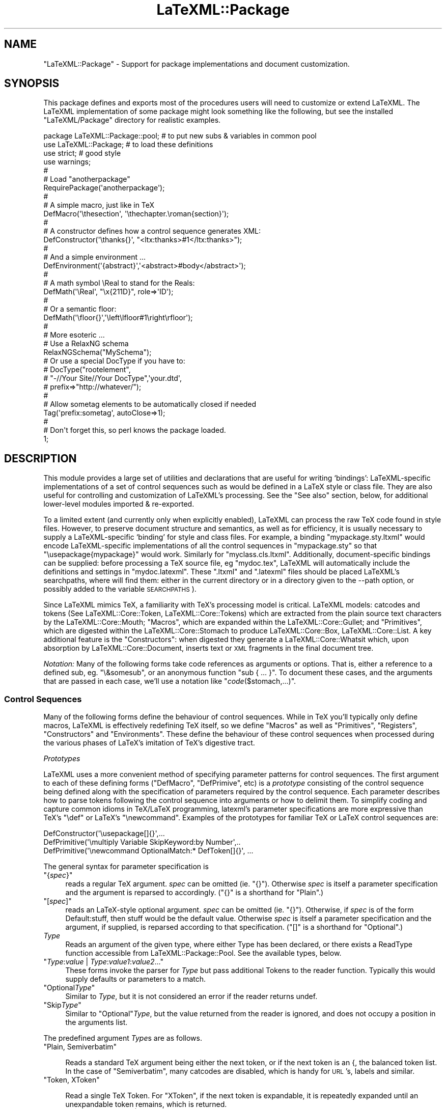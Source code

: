 .\" Automatically generated by Pod::Man 4.14 (Pod::Simple 3.42)
.\"
.\" Standard preamble:
.\" ========================================================================
.de Sp \" Vertical space (when we can't use .PP)
.if t .sp .5v
.if n .sp
..
.de Vb \" Begin verbatim text
.ft CW
.nf
.ne \\$1
..
.de Ve \" End verbatim text
.ft R
.fi
..
.\" Set up some character translations and predefined strings.  \*(-- will
.\" give an unbreakable dash, \*(PI will give pi, \*(L" will give a left
.\" double quote, and \*(R" will give a right double quote.  \*(C+ will
.\" give a nicer C++.  Capital omega is used to do unbreakable dashes and
.\" therefore won't be available.  \*(C` and \*(C' expand to `' in nroff,
.\" nothing in troff, for use with C<>.
.tr \(*W-
.ds C+ C\v'-.1v'\h'-1p'\s-2+\h'-1p'+\s0\v'.1v'\h'-1p'
.ie n \{\
.    ds -- \(*W-
.    ds PI pi
.    if (\n(.H=4u)&(1m=24u) .ds -- \(*W\h'-12u'\(*W\h'-12u'-\" diablo 10 pitch
.    if (\n(.H=4u)&(1m=20u) .ds -- \(*W\h'-12u'\(*W\h'-8u'-\"  diablo 12 pitch
.    ds L" ""
.    ds R" ""
.    ds C` ""
.    ds C' ""
'br\}
.el\{\
.    ds -- \|\(em\|
.    ds PI \(*p
.    ds L" ``
.    ds R" ''
.    ds C`
.    ds C'
'br\}
.\"
.\" Escape single quotes in literal strings from groff's Unicode transform.
.ie \n(.g .ds Aq \(aq
.el       .ds Aq '
.\"
.\" If the F register is >0, we'll generate index entries on stderr for
.\" titles (.TH), headers (.SH), subsections (.SS), items (.Ip), and index
.\" entries marked with X<> in POD.  Of course, you'll have to process the
.\" output yourself in some meaningful fashion.
.\"
.\" Avoid warning from groff about undefined register 'F'.
.de IX
..
.nr rF 0
.if \n(.g .if rF .nr rF 1
.if (\n(rF:(\n(.g==0)) \{\
.    if \nF \{\
.        de IX
.        tm Index:\\$1\t\\n%\t"\\$2"
..
.        if !\nF==2 \{\
.            nr % 0
.            nr F 2
.        \}
.    \}
.\}
.rr rF
.\" ========================================================================
.\"
.IX Title "LaTeXML::Package 3"
.TH LaTeXML::Package 3 "2022-12-16" "perl v5.32.1" "User Contributed Perl Documentation"
.\" For nroff, turn off justification.  Always turn off hyphenation; it makes
.\" way too many mistakes in technical documents.
.if n .ad l
.nh
.SH "NAME"
"LaTeXML::Package" \- Support for package implementations and document customization.
.SH "SYNOPSIS"
.IX Header "SYNOPSIS"
This package defines and exports most of the procedures users will need
to customize or extend LaTeXML. The LaTeXML implementation of some package
might look something like the following, but see the
installed \f(CW\*(C`LaTeXML/Package\*(C'\fR directory for realistic examples.
.PP
.Vb 10
\&  package LaTeXML::Package::pool;  # to put new subs & variables in common pool
\&  use LaTeXML::Package;            # to load these definitions
\&  use strict;                      # good style
\&  use warnings;
\&  #
\&  # Load "anotherpackage"
\&  RequirePackage(\*(Aqanotherpackage\*(Aq);
\&  #
\&  # A simple macro, just like in TeX
\&  DefMacro(\*(Aq\ethesection\*(Aq, \*(Aq\ethechapter.\eroman{section}\*(Aq);
\&  #
\&  # A constructor defines how a control sequence generates XML:
\&  DefConstructor(\*(Aq\ethanks{}\*(Aq, "<ltx:thanks>#1</ltx:thanks>");
\&  #
\&  # And a simple environment ...
\&  DefEnvironment(\*(Aq{abstract}\*(Aq,\*(Aq<abstract>#body</abstract>\*(Aq);
\&  #
\&  # A math  symbol \eReal to stand for the Reals:
\&  DefMath(\*(Aq\eReal\*(Aq, "\ex{211D}", role=>\*(AqID\*(Aq);
\&  #
\&  # Or a semantic floor:
\&  DefMath(\*(Aq\efloor{}\*(Aq,\*(Aq\eleft\elfloor#1\eright\erfloor\*(Aq);
\&  #
\&  # More esoteric ...
\&  # Use a RelaxNG schema
\&  RelaxNGSchema("MySchema");
\&  # Or use a special DocType if you have to:
\&  # DocType("rootelement",
\&  #         "\-//Your Site//Your DocType",\*(Aqyour.dtd\*(Aq,
\&  #          prefix=>"http://whatever/");
\&  #
\&  # Allow sometag elements to be automatically closed if needed
\&  Tag(\*(Aqprefix:sometag\*(Aq, autoClose=>1);
\&  #
\&  # Don\*(Aqt forget this, so perl knows the package loaded.
\&  1;
.Ve
.SH "DESCRIPTION"
.IX Header "DESCRIPTION"
This module provides a large set of utilities and declarations that are useful
for writing `bindings': LaTeXML-specific implementations of a set of control
sequences such as would be defined in a LaTeX style or class file. They are also
useful for controlling and customization of LaTeXML's processing.
See the \*(L"See also\*(R" section, below, for additional lower-level modules imported & re-exported.
.PP
To a limited extent (and currently only when explicitly enabled), LaTeXML can process
the raw TeX code found in style files.  However, to preserve document structure
and semantics, as well as for efficiency, it is usually necessary to supply a
LaTeXML-specific `binding' for style and class files. For example, a binding
\&\f(CW\*(C`mypackage.sty.ltxml\*(C'\fR would encode LaTeXML-specific implementations of
all the control sequences in \f(CW\*(C`mypackage.sty\*(C'\fR so that \f(CW\*(C`\eusepackage{mypackage}\*(C'\fR would work.
Similarly for \f(CW\*(C`myclass.cls.ltxml\*(C'\fR.  Additionally, document-specific bindings can
be supplied: before processing a TeX source file, eg \f(CW\*(C`mydoc.tex\*(C'\fR, LaTeXML
will automatically include the definitions and settings in \f(CW\*(C`mydoc.latexml\*(C'\fR.
These \f(CW\*(C`.ltxml\*(C'\fR and \f(CW\*(C`.latexml\*(C'\fR files should be placed LaTeXML's searchpaths, where will
find them: either in the current directory or in a directory given to the \-\-path option,
or possibly added to the variable \s-1SEARCHPATHS\s0).
.PP
Since LaTeXML mimics TeX, a familiarity with TeX's processing model is critical.
LaTeXML models: catcodes and tokens
(See LaTeXML::Core::Token,  LaTeXML::Core::Tokens) which are extracted
from the plain source text characters by the LaTeXML::Core::Mouth;
\&\*(L"Macros\*(R", which are expanded within the LaTeXML::Core::Gullet;
and \*(L"Primitives\*(R", which are digested within the LaTeXML::Core::Stomach
to produce LaTeXML::Core::Box, LaTeXML::Core::List.
A key additional feature is the \*(L"Constructors\*(R":
when digested they generate a LaTeXML::Core::Whatsit which, upon absorption by
LaTeXML::Core::Document, inserts text or \s-1XML\s0 fragments in the final document tree.
.PP
\&\fINotation:\fR Many of the following forms take code references as arguments or options.
That is, either a reference to a defined sub, eg. \f(CW\*(C`\e&somesub\*(C'\fR, or an
anonymous function \f(CW\*(C`sub { ... }\*(C'\fR.  To document these cases, and the
arguments that are passed in each case, we'll use a notation like
\&\f(CW\*(C`\f(CIcode\f(CW($stomach,...)\*(C'\fR.
.SS "Control Sequences"
.IX Subsection "Control Sequences"
Many of the following forms define the behaviour of control sequences.
While in TeX you'll typically only define macros, LaTeXML is effectively redefining TeX itself,
so we define \*(L"Macros\*(R" as well as \*(L"Primitives\*(R", \*(L"Registers\*(R",
\&\*(L"Constructors\*(R" and \*(L"Environments\*(R".
These define the behaviour of these control sequences when processed during the various
phases of LaTeX's imitation of TeX's digestive tract.
.PP
\fIPrototypes\fR
.IX Subsection "Prototypes"
.PP
LaTeXML uses a more convenient method of specifying parameter patterns for
control sequences. The first argument to each of these defining forms
(\f(CW\*(C`DefMacro\*(C'\fR, \f(CW\*(C`DefPrimive\*(C'\fR, etc) is a \fIprototype\fR consisting of the control
sequence being defined along with the specification of parameters required by the control sequence.
Each parameter describes how to parse tokens following the control sequence into
arguments or how to delimit them.  To simplify coding and capture common idioms
in TeX/LaTeX programming, latexml's parameter specifications are more expressive
than TeX's  \f(CW\*(C`\edef\*(C'\fR or LaTeX's \f(CW\*(C`\enewcommand\*(C'\fR.  Examples of the prototypes for
familiar TeX or LaTeX control sequences are:
.PP
.Vb 3
\&   DefConstructor(\*(Aq\eusepackage[]{}\*(Aq,...
\&   DefPrimitive(\*(Aq\emultiply Variable SkipKeyword:by Number\*(Aq,..
\&   DefPrimitive(\*(Aq\enewcommand OptionalMatch:* DefToken[]{}\*(Aq, ...
.Ve
.PP
The general syntax for parameter specification is
.ie n .IP """{\fIspec\fP}""" 4
.el .IP "\f(CW{\f(CIspec\f(CW}\fR" 4
.IX Item "{spec}"
reads a regular TeX argument.
\&\fIspec\fR can be omitted (ie. \f(CW\*(C`{}\*(C'\fR).
Otherwise \fIspec\fR is itself a parameter specification and
the argument is reparsed to accordingly.
(\f(CW\*(C`{}\*(C'\fR is a shorthand for \f(CW\*(C`Plain\*(C'\fR.)
.ie n .IP """[\fIspec\fP]""" 4
.el .IP "\f(CW[\f(CIspec\f(CW]\fR" 4
.IX Item "[spec]"
reads an LaTeX-style optional argument.
\&\fIspec\fR can be omitted (ie. \f(CW\*(C`{}\*(C'\fR).
Otherwise, if \fIspec\fR is of the form Default:stuff, then stuff
would be the default value.
Otherwise \fIspec\fR is itself a parameter specification
and the argument, if supplied, is reparsed according to that specification.
(\f(CW\*(C`[]\*(C'\fR is a shorthand for \f(CW\*(C`Optional\*(C'\fR.)
.IP "\fIType\fR" 4
.IX Item "Type"
Reads an argument of the given type, where either
Type has been declared, or there exists a ReadType
function accessible from LaTeXML::Package::Pool.
See the available types, below.
.ie n .IP """\fIType\fP:\fIvalue\fP | \fIType\fP:\fIvalue1\fP:\fIvalue2\fP...""" 4
.el .IP "\f(CW\f(CIType\f(CW:\f(CIvalue\f(CW | \f(CIType\f(CW:\f(CIvalue1\f(CW:\f(CIvalue2\f(CW...\fR" 4
.IX Item "Type:value | Type:value1:value2..."
These forms invoke the parser for \fIType\fR but
pass additional Tokens to the reader function.
Typically this would supply defaults or parameters to a match.
.ie n .IP """Optional\fIType\fP""" 4
.el .IP "\f(CWOptional\f(CIType\f(CW\fR" 4
.IX Item "OptionalType"
Similar to \fIType\fR, but it is not considered
an error if the reader returns undef.
.ie n .IP """Skip\fIType\fP""" 4
.el .IP "\f(CWSkip\f(CIType\f(CW\fR" 4
.IX Item "SkipType"
Similar to \f(CW\*(C`Optional\*(C'\fR\fIType\fR, but the value returned
from the reader is ignored, and does not occupy a
position in the arguments list.
.PP
The predefined argument \fIType\fRs are as follows.
.ie n .IP """Plain, Semiverbatim""" 4
.el .IP "\f(CWPlain, Semiverbatim\fR" 4
.IX Item "Plain, Semiverbatim"

Reads a standard TeX argument being either the next token, or if the
next token is an {, the balanced token list.  In the case of \f(CW\*(C`Semiverbatim\*(C'\fR,
many catcodes are disabled, which is handy for \s-1URL\s0's, labels and similar.
.IX Xref "Plain Semiverbatim"
.ie n .IP """Token, XToken""" 4
.el .IP "\f(CWToken, XToken\fR" 4
.IX Item "Token, XToken"

Read a single TeX Token.  For \f(CW\*(C`XToken\*(C'\fR, if the next token is expandable,
it is repeatedly expanded until an unexpandable token remains, which is returned.
.IX Xref "Token XToken"
.ie n .IP """Number, Dimension, Glue | MuGlue""" 4
.el .IP "\f(CWNumber, Dimension, Glue | MuGlue\fR" 4
.IX Item "Number, Dimension, Glue | MuGlue"

Read an Object corresponding to Number, Dimension, Glue or MuGlue,
using TeX's rules for parsing these objects.
.IX Xref "Number Dimension Glue MuGlue"
.ie n .IP """Until:\fImatch\fP | XUntil:""\fImatch\fR>" 4
.el .IP "\f(CWUntil:\f(CImatch\f(CW | XUntil:\fR\fImatch\fR>" 4
.IX Item "Until:match | XUntil:match>"

Reads tokens until a match to the tokens \fImatch\fR is found, returning
the tokens preceding the match. This corresponds to TeX delimited arguments.
For \f(CW\*(C`XUntil\*(C'\fR, tokens are expanded as they are matched and accumulated
(but a brace reads and accumulates till a matching close brace, without expanding).
.IX Xref "Until XUntil"
.ie n .IP """UntilBrace""" 4
.el .IP "\f(CWUntilBrace\fR" 4
.IX Item "UntilBrace"

Reads tokens until the next open brace \f(CW\*(C`{\*(C'\fR.
This corresponds to the peculiar TeX construct \f(CW\*(C`\edef\efoo#{...\*(C'\fR.
.IX Xref "UntilBrace"
.ie n .IP """Match:\fImatch(|match)*\fP | Keyword:""\fImatch(|match)*\fR>" 4
.el .IP "\f(CWMatch:\f(CImatch(|match)*\f(CW | Keyword:\fR\fImatch(|match)*\fR>" 4
.IX Item "Match:match(|match)* | Keyword:match(|match)*>"

Reads tokens expecting a match to one of the token lists \fImatch\fR,
returning the one that matches, or undef.
For \f(CW\*(C`Keyword\*(C'\fR, case and catcode of the \fImatches\fR are ignored.
Additionally, any leading spaces are skipped.
.IX Xref "Match Keyword"
.ie n .IP """Balanced""" 4
.el .IP "\f(CWBalanced\fR" 4
.IX Item "Balanced"

Read tokens until a closing }, but respecting nested {} pairs.
.IX Xref "Balanced"
.ie n .IP """BalancedParen""" 4
.el .IP "\f(CWBalancedParen\fR" 4
.IX Item "BalancedParen"

Read a parenthesis delimited tokens, but does \fInot\fR balance any nested parentheses.
.IX Xref "BalancedParen"
.ie n .IP """Undigested, Digested, DigestUntil:\fImatch\fP""" 4
.el .IP "\f(CWUndigested, Digested, DigestUntil:\f(CImatch\f(CW\fR" 4
.IX Item "Undigested, Digested, DigestUntil:match"

These types alter the usual sequence of tokenization and digestion in separate stages (like TeX).
A \f(CW\*(C`Undigested\*(C'\fR parameter inhibits digestion completely and remains in token form.
A \f(CW\*(C`Digested\*(C'\fR parameter gets digested until the (required) opening { is balanced; this is
useful when the content would usually need to have been protected in order to correctly deal
with catcodes.  \f(CW\*(C`DigestUntil\*(C'\fR digests tokens until a token matching \fImatch\fR is found.
.IX Xref "Undigested Digested"
.ie n .IP """Variable""" 4
.el .IP "\f(CWVariable\fR" 4
.IX Item "Variable"

Reads a token, expanding if necessary, and expects a control sequence naming
a writable register.  If such is found, it returns an array of the corresponding
definition object, and any arguments required by that definition.
.IX Xref "Variable"
.ie n .IP """SkipSpaces, Skip1Space""" 4
.el .IP "\f(CWSkipSpaces, Skip1Space\fR" 4
.IX Item "SkipSpaces, Skip1Space"

Skips one, or any number of, space tokens, if present, but contributes nothing to the argument list.
.IX Xref "SkipSpaces Skip1Space"
.PP
\fICommon Options\fR
.IX Subsection "Common Options"
.ie n .IP """scope=>\*(Aqlocal\*(Aq | \*(Aqglobal\*(Aq | \fIscope\fP""" 4
.el .IP "\f(CWscope=>\*(Aqlocal\*(Aq | \*(Aqglobal\*(Aq | \f(CIscope\f(CW\fR" 4
.IX Item "scope=>local | global | scope"
Most defining commands accept an option to control how the definition is stored,
for global or local definitions, or using a named \fIscope\fR
A named scope saves a set of definitions and values that can be activated at a later time.
.Sp
Particularly interesting forms of scope are those that get automatically activated
upon changes of counter and label.  For example, definitions that have
\&\f(CW\*(C`scope=>\*(Aqsection:1.1\*(Aq\*(C'\fR  will be activated when the section number is \*(L"1.1\*(R",
and will be deactivated when that section ends.
.ie n .IP """locked=>\fIboolean\fP""" 4
.el .IP "\f(CWlocked=>\f(CIboolean\f(CW\fR" 4
.IX Item "locked=>boolean"
This option controls whether this definition is locked from further
changes in the TeX sources; this keeps local 'customizations' by an author
from overriding important LaTeXML definitions and breaking the conversion.
.ie n .IP """protected=>\fIboolean\fP""" 4
.el .IP "\f(CWprotected=>\f(CIboolean\f(CW\fR" 4
.IX Item "protected=>boolean"
Makes a definition \*(L"protected\*(R", in the sense of eTeX's \f(CW\*(C`\eprotected\*(C'\fR directive.
This inhibits expansion under certain circumstances.
.ie n .IP """robust=>\fIboolean\fP""" 4
.el .IP "\f(CWrobust=>\f(CIboolean\f(CW\fR" 4
.IX Item "robust=>boolean"
Makes a definition \*(L"robust\*(R", in the sense of LaTeX's \f(CW\*(C`\eDeclareRobustCommand\*(C'\fR.
This essentially creates an indirect macro definition which is preceded by \f(CW\*(C`\eprotect\*(C'\fR.
This inhibits expansion (and argument processing!) under certain circumstances.
It usually only makes sense for macros, but may be useful for Primitives, Constructors
and DefMath in cases where LaTeX would normally have created a macro that needs protection.
.PP
\fIMacros\fR
.IX Subsection "Macros"
.ie n .IP """DefMacro(\fIprototype\fP, \fIexpansion\fP, \fI%options\fP);""" 4
.el .IP "\f(CWDefMacro(\f(CIprototype\f(CW, \f(CIexpansion\f(CW, \f(CI%options\f(CW);\fR" 4
.IX Item "DefMacro(prototype, expansion, %options);"

Defines the macro expansion for \fIprototype\fR; a macro control sequence that is
expanded during macro expansion time in the  LaTeXML::Core::Gullet.
The \fIexpansion\fR should be one of \fItokens\fR | \fIstring\fR | \fIcode\fR($gullet,@args)>:
a \fIstring\fR will be tokenized upon first usage.
Any macro arguments will be substituted for parameter indicators (eg #1)
in the \fItokens\fR or tokenized \fIstring\fR and the result is used as the expansion
of the control sequence. If \fIcode\fR is used, it is called at expansion time
and should return a list of tokens as its result.
.IX Xref "DefMacro"
.Sp
DefMacro options are
.RS 4
.ie n .IP """scope=>\fIscope\fP""," 4
.el .IP "\f(CWscope=>\f(CIscope\f(CW\fR," 4
.IX Item "scope=>scope,"
.PD 0
.ie n .IP """locked=>\fIboolean\fP""" 4
.el .IP "\f(CWlocked=>\f(CIboolean\f(CW\fR" 4
.IX Item "locked=>boolean"
.PD
See \*(L"Common Options\*(R".
.ie n .IP """mathactive=>\fIboolean\fP""" 4
.el .IP "\f(CWmathactive=>\f(CIboolean\f(CW\fR" 4
.IX Item "mathactive=>boolean"
specifies a definition that will only be expanded in math mode;
the control sequence must be a single character.
.RE
.RS 4
.Sp
Examples:
.Sp
.Vb 2
\&  DefMacro(\*(Aq\ethefootnote\*(Aq,\*(Aq\earabic{footnote}\*(Aq);
\&  DefMacro(\*(Aq\etoday\*(Aq,sub { ExplodeText(today()); });
.Ve
.RE
.ie n .IP """DefMacroI(\fIcs\fP, \fIparamlist\fP, \fIexpansion\fP, \fI%options\fP);""" 4
.el .IP "\f(CWDefMacroI(\f(CIcs\f(CW, \f(CIparamlist\f(CW, \f(CIexpansion\f(CW, \f(CI%options\f(CW);\fR" 4
.IX Item "DefMacroI(cs, paramlist, expansion, %options);"

Internal form of \f(CW\*(C`DefMacro\*(C'\fR where the control sequence and parameter list
have already been separated; useful for definitions from within code.
Also, slightly more efficient for macros with no arguments (use \f(CW\*(C`undef\*(C'\fR for
\&\fIparamlist\fR), and useful for obscure cases like defining \f(CW\*(C`\ebegin{something*}\*(C'\fR
as a Macro.
.IX Xref "DefMacroI"
.PP
\fIConditionals\fR
.IX Subsection "Conditionals"
.ie n .IP """DefConditional(\fIprototype\fP, \fItest\fP, \fI%options\fP);""" 4
.el .IP "\f(CWDefConditional(\f(CIprototype\f(CW, \f(CItest\f(CW, \f(CI%options\f(CW);\fR" 4
.IX Item "DefConditional(prototype, test, %options);"

Defines a conditional for \fIprototype\fR; a control sequence that is
processed during macro expansion time (in the  LaTeXML::Core::Gullet).
A conditional corresponds to a TeX \f(CW\*(C`\eif\*(C'\fR.
If the \fItest\fR is \f(CW\*(C`undef\*(C'\fR, a \f(CW\*(C`\enewif\*(C'\fR type of conditional is defined,
which is controlled with control sequences like \f(CW\*(C`\efootrue\*(C'\fR and \f(CW\*(C`\efoofalse\*(C'\fR.
Otherwise the \fItest\fR should be \f(CW\*(C`\f(CIcode\f(CW($gullet,@args)\*(C'\fR (with the control sequence's arguments)
that is called at expand time to determine the condition.
Depending on whether the result of that evaluation returns a true or false value
(in the usual Perl sense), the result of the expansion is either the
first or else code following, in the usual TeX sense.
.IX Xref "DefConditional"
.Sp
DefConditional options are
.RS 4
.ie n .IP """scope=>\fIscope\fP""," 4
.el .IP "\f(CWscope=>\f(CIscope\f(CW\fR," 4
.IX Item "scope=>scope,"
.PD 0
.ie n .IP """locked=>\fIboolean\fP""" 4
.el .IP "\f(CWlocked=>\f(CIboolean\f(CW\fR" 4
.IX Item "locked=>boolean"
.PD
See \*(L"Common Options\*(R".
.ie n .IP """skipper=>\fIcode\fP($gullet)""" 4
.el .IP "\f(CWskipper=>\f(CIcode\f(CW($gullet)\fR" 4
.IX Item "skipper=>code($gullet)"
This option is \fIonly\fR used to define \f(CW\*(C`\eifcase\*(C'\fR.
.RE
.RS 4
.Sp
Example:
.Sp
.Vb 2
\&  DefConditional(\*(Aq\eifmmode\*(Aq,sub {
\&     LookupValue(\*(AqIN_MATH\*(Aq); });
.Ve
.RE
.ie n .IP """DefConditionalI(\fIcs\fP, \fIparamlist\fP, \fItest\fP, \fI%options\fP);""" 4
.el .IP "\f(CWDefConditionalI(\f(CIcs\f(CW, \f(CIparamlist\f(CW, \f(CItest\f(CW, \f(CI%options\f(CW);\fR" 4
.IX Item "DefConditionalI(cs, paramlist, test, %options);"

Internal form of \f(CW\*(C`DefConditional\*(C'\fR where the control sequence and parameter list
have already been parsed; useful for definitions from within code.
Also, slightly more efficient for conditinal with no arguments (use \f(CW\*(C`undef\*(C'\fR for
\&\f(CW\*(C`paramlist\*(C'\fR).
.IX Xref "DefConditionalI"
.ie n .IP """IfCondition(\fI$ifcs\fP,\fI@args\fP)""" 4
.el .IP "\f(CWIfCondition(\f(CI$ifcs\f(CW,\f(CI@args\f(CW)\fR" 4
.IX Item "IfCondition($ifcs,@args)"

\&\f(CW\*(C`IfCondition\*(C'\fR allows you to test a conditional from within perl. Thus something like
\&\f(CW\*(C`if(IfCondition(\*(Aq\eifmmode\*(Aq)){ domath } else { dotext }\*(C'\fR might be equivalent to
TeX's \f(CW\*(C`\eifmmode domath \eelse dotext \efi\*(C'\fR.
.IX Xref "IfCondition"
.PP
\fIPrimitives\fR
.IX Subsection "Primitives"
.ie n .IP """DefPrimitive(\fIprototype\fP, \fIreplacement\fP, \fI%options\fP);""" 4
.el .IP "\f(CWDefPrimitive(\f(CIprototype\f(CW, \f(CIreplacement\f(CW, \f(CI%options\f(CW);\fR" 4
.IX Item "DefPrimitive(prototype, replacement, %options);"

Defines a primitive control sequence; a primitive is processed during
digestion (in the  LaTeXML::Core::Stomach), after macro expansion but before Construction time.
Primitive control sequences generate Boxes or Lists, generally
containing basic Unicode content, rather than structured \s-1XML.\s0
Primitive control sequences are also executed for side effect during digestion,
effecting changes to the LaTeXML::Core::State.
.IX Xref "DefPrimitive"
.Sp
The \fIreplacement\fR can be a string used as the text content of a Box to be
created (using the current font).
Alternatively \fIreplacement\fR can be \f(CW\*(C`\f(CIcode\f(CW($stomach,@args)\*(C'\fR
(with the control sequence's arguments)
which is invoked at digestion time, probably for side-effect,
but returning Boxes or Lists or nothing.
\&\fIreplacement\fR may also be undef, which contributes nothing to the document,
but does record the TeX code that created it.
.Sp
DefPrimitive options are
.RS 4
.ie n .IP """scope=>\fIscope\fP""," 4
.el .IP "\f(CWscope=>\f(CIscope\f(CW\fR," 4
.IX Item "scope=>scope,"
.PD 0
.ie n .IP """locked=>\fIboolean\fP""" 4
.el .IP "\f(CWlocked=>\f(CIboolean\f(CW\fR" 4
.IX Item "locked=>boolean"
.PD
See \*(L"Common Options\*(R".
.ie n .IP """mode=> (\*(Aqtext\*(Aq | \*(Aqdisplay_math\*(Aq | \*(Aqinline_math\*(Aq)""" 4
.el .IP "\f(CWmode=> (\*(Aqtext\*(Aq | \*(Aqdisplay_math\*(Aq | \*(Aqinline_math\*(Aq)\fR" 4
.IX Item "mode=> (text | display_math | inline_math)"
Changes to this mode during digestion.
.ie n .IP """font=>{\fI%fontspec\fP}""" 4
.el .IP "\f(CWfont=>{\f(CI%fontspec\f(CW}\fR" 4
.IX Item "font=>{%fontspec}"
Specifies the font to use (see \*(L"Fonts\*(R").
If the font change is to only apply to material generated within this command,
you would also use \f(CW\*(C`<bounded=\*(C'\fR1>>; otherwise, the font will remain in effect afterwards
as for a font switching command.
.ie n .IP """bounded=>\fIboolean\fP""" 4
.el .IP "\f(CWbounded=>\f(CIboolean\f(CW\fR" 4
.IX Item "bounded=>boolean"
If true, TeX grouping (ie. \f(CW\*(C`{}\*(C'\fR) is enforced around this invocation.
.ie n .IP """requireMath=>\fIboolean\fP""," 4
.el .IP "\f(CWrequireMath=>\f(CIboolean\f(CW\fR," 4
.IX Item "requireMath=>boolean,"
.PD 0
.ie n .IP """forbidMath=>\fIboolean\fP""" 4
.el .IP "\f(CWforbidMath=>\f(CIboolean\f(CW\fR" 4
.IX Item "forbidMath=>boolean"
.PD
specifies whether the given constructor can \fIonly\fR appear,
or \fIcannot\fR appear, in math mode.
.ie n .IP """beforeDigest=>\fIcode\fP($stomach)""" 4
.el .IP "\f(CWbeforeDigest=>\f(CIcode\f(CW($stomach)\fR" 4
.IX Item "beforeDigest=>code($stomach)"
supplies a hook to execute during digestion
just before the main part of the primitive is executed
(and before any arguments have been read).
The \fIcode\fR should either return nothing (return;)
or a list of digested items (Box's,List,Whatsit).
It can thus change the State and/or add to the digested output.
.ie n .IP """afterDigest=>\fIcode\fP($stomach)""" 4
.el .IP "\f(CWafterDigest=>\f(CIcode\f(CW($stomach)\fR" 4
.IX Item "afterDigest=>code($stomach)"
supplies a hook to execute during digestion
just after the main part of the primitive ie executed.
it should either return nothing (return;) or digested items.
It can thus change the State and/or add to the digested output.
.ie n .IP """isPrefix=>\fIboolean\fP""" 4
.el .IP "\f(CWisPrefix=>\f(CIboolean\f(CW\fR" 4
.IX Item "isPrefix=>boolean"
indicates whether this is a prefix type of command;
This is only used for the special TeX assignment prefixes, like \f(CW\*(C`\eglobal\*(C'\fR.
.RE
.RS 4
.Sp
Example:
.Sp
.Vb 1
\&   DefPrimitive(\*(Aq\ebegingroup\*(Aq,sub { $_[0]\->begingroup; });
.Ve
.RE
.ie n .IP """DefPrimitiveI(\fIcs\fP, \fIparamlist\fP, \fIcode\fP($stomach,@args), \fI%options\fP);""" 4
.el .IP "\f(CWDefPrimitiveI(\f(CIcs\f(CW, \f(CIparamlist\f(CW, \f(CIcode\f(CW($stomach,@args), \f(CI%options\f(CW);\fR" 4
.IX Item "DefPrimitiveI(cs, paramlist, code($stomach,@args), %options);"

Internal form of \f(CW\*(C`DefPrimitive\*(C'\fR where the control sequence and parameter list
have already been separated; useful for definitions from within code.
.IX Xref "DefPrimitiveI"
.PP
\fIRegisters\fR
.IX Subsection "Registers"
.ie n .IP """DefRegister(\fIprototype\fP, \fIvalue\fP, \fI%options\fP);""" 4
.el .IP "\f(CWDefRegister(\f(CIprototype\f(CW, \f(CIvalue\f(CW, \f(CI%options\f(CW);\fR" 4
.IX Item "DefRegister(prototype, value, %options);"

Defines a register with \fIvalue\fR as the initial value (a Number, Dimension, Glue, MuGlue or Tokens
\&\-\-\- I haven't handled Box's yet).  Usually, the \fIprototype\fR is just the control sequence,
but registers are also handled by prototypes like \f(CW\*(C`\ecount{Number}\*(C'\fR. \f(CW\*(C`DefRegister\*(C'\fR arranges
that the register value can be accessed when a numeric, dimension, ... value is being read,
and also defines the control sequence for assignment.
.IX Xref "DefRegister"
.Sp
Options are
.RS 4
.ie n .IP """readonly=>\fIboolean\fP""" 4
.el .IP "\f(CWreadonly=>\f(CIboolean\f(CW\fR" 4
.IX Item "readonly=>boolean"
specifies if it is not allowed to change this value.
.ie n .IP """getter=>\fIcode\fP(@args)""," 4
.el .IP "\f(CWgetter=>\f(CIcode\f(CW(@args)\fR," 4
.IX Item "getter=>code(@args),"
.PD 0
.ie n .IP """setter=>\fIcode\fP($value,@args)""" 4
.el .IP "\f(CWsetter=>\f(CIcode\f(CW($value,@args)\fR" 4
.IX Item "setter=>code($value,@args)"
.PD
By default \fIvalue\fR is stored in the State's Value table under a name concatenating the
control sequence and argument values.  These options allow other means of fetching and
storing the value.
.RE
.RS 4
.Sp
Example:
.Sp
.Vb 1
\&  DefRegister(\*(Aq\epretolerance\*(Aq,Number(100));
.Ve
.RE
.ie n .IP """DefRegisterI(\fIcs\fP, \fIparamlist\fP, \fIvalue\fP, \fI%options\fP);""" 4
.el .IP "\f(CWDefRegisterI(\f(CIcs\f(CW, \f(CIparamlist\f(CW, \f(CIvalue\f(CW, \f(CI%options\f(CW);\fR" 4
.IX Item "DefRegisterI(cs, paramlist, value, %options);"

Internal form of \f(CW\*(C`DefRegister\*(C'\fR where the control sequence and parameter list
have already been parsed; useful for definitions from within code.
.IX Xref "DefRegisterI"
.PP
\fIConstructors\fR
.IX Subsection "Constructors"
.ie n .IP """DefConstructor(\fIprototype\fP, \fI$replacement\fP, \fI%options\fP);""" 4
.el .IP "\f(CWDefConstructor(\f(CIprototype\f(CW, \f(CI$replacement\f(CW, \f(CI%options\f(CW);\fR" 4
.IX Item "DefConstructor(prototype, $replacement, %options);"

The Constructor is where LaTeXML really starts getting interesting;
invoking the control sequence will generate an arbitrary \s-1XML\s0
fragment in the document tree.  More specifically: during digestion, the arguments
will be read and digested, creating a LaTeXML::Core::Whatsit to represent the object. During
absorption by the LaTeXML::Core::Document, the \f(CW\*(C`Whatsit\*(C'\fR will generate the \s-1XML\s0 fragment according
to \fIreplacement\fR. The \fIreplacement\fR can be \f(CW\*(C`\f(CIcode\f(CW($document,@args,%properties)\*(C'\fR
which is called during document absorption to create the appropriate \s-1XML\s0
(See the methods of LaTeXML::Core::Document).
.IX Xref "DefConstructor"
.Sp
More conveniently, \fIreplacement\fR can be an pattern: simply a bit of \s-1XML\s0 as a string
with certain substitutions to be made. The substitutions are of the following forms:
.RS 4
.ie n .IP """#1, #2 ... #name""" 4
.el .IP "\f(CW#1, #2 ... #name\fR" 4
.IX Item "#1, #2 ... #name"
These are replaced by the corresponding argument (for #1) or property (for #name)
stored with the Whatsit. Each are turned into a string when it appears as
in an attribute position, or recursively processed when it appears as content.
.ie n .IP """&\fIfunction\fP(@args)""" 4
.el .IP "\f(CW&\f(CIfunction\f(CW(@args)\fR" 4
.IX Item "&function(@args)"
Another form of substituted value is prefixed with \f(CW\*(C`&\*(C'\fR which invokes a function.
For example, \f(CW\*(C` &func(#1) \*(C'\fR would invoke the function \f(CW\*(C`func\*(C'\fR on the first argument
to the control sequence; what it returns will be inserted into the document.
.ie n .IP """?\fItest\fP(\fIpattern\fP)""  or ""?\fItest\fP(\fIifpattern\fP)(\fIelsepattern\fP)""" 4
.el .IP "\f(CW?\f(CItest\f(CW(\f(CIpattern\f(CW)\fR  or \f(CW?\f(CItest\f(CW(\f(CIifpattern\f(CW)(\f(CIelsepattern\f(CW)\fR" 4
.IX Item "?test(pattern) or ?test(ifpattern)(elsepattern)"
Patterns can be conditionallized using this form.  The \fItest\fR is any
of the above expressions (eg. \f(CW\*(C`#1\*(C'\fR), considered true if the result is non-empty.
Thus \f(CW\*(C`?#1(<foo/>)\*(C'\fR would add the empty element \f(CW\*(C`foo\*(C'\fR if the first argument
were given.
.ie n .IP """^""" 4
.el .IP "\f(CW^\fR" 4
.IX Item "^"
If the constructor \fIbegins\fR with \f(CW\*(C`^\*(C'\fR, the \s-1XML\s0 fragment is allowed to \fIfloat up\fR
to a parent node that is allowed to contain it, according to the Document Type.
.RE
.RS 4
.Sp
The Whatsit property \f(CW\*(C`font\*(C'\fR is defined by default.  Additional properties
\&\f(CW\*(C`body\*(C'\fR and \f(CW\*(C`trailer\*(C'\fR are defined when \f(CW\*(C`captureBody\*(C'\fR is true, or for environments.
By using \f(CW\*(C`$whatsit\->setProperty(key=>$value);\*(C'\fR within \f(CW\*(C`afterDigest\*(C'\fR,
or by using the \f(CW\*(C`properties\*(C'\fR option, other properties can be added.
.Sp
DefConstructor options are
.ie n .IP """scope=>\fIscope\fP""," 4
.el .IP "\f(CWscope=>\f(CIscope\f(CW\fR," 4
.IX Item "scope=>scope,"
.PD 0
.ie n .IP """locked=>\fIboolean\fP""" 4
.el .IP "\f(CWlocked=>\f(CIboolean\f(CW\fR" 4
.IX Item "locked=>boolean"
.PD
See \*(L"Common Options\*(R".
.ie n .IP """mode=>\fImode\fP""," 4
.el .IP "\f(CWmode=>\f(CImode\f(CW\fR," 4
.IX Item "mode=>mode,"
.PD 0
.ie n .IP """font=>{\fI%fontspec\fP}""," 4
.el .IP "\f(CWfont=>{\f(CI%fontspec\f(CW}\fR," 4
.IX Item "font=>{%fontspec},"
.ie n .IP """bounded=>\fIboolean\fP""," 4
.el .IP "\f(CWbounded=>\f(CIboolean\f(CW\fR," 4
.IX Item "bounded=>boolean,"
.ie n .IP """requireMath=>\fIboolean\fP""," 4
.el .IP "\f(CWrequireMath=>\f(CIboolean\f(CW\fR," 4
.IX Item "requireMath=>boolean,"
.ie n .IP """forbidMath=>\fIboolean\fP""" 4
.el .IP "\f(CWforbidMath=>\f(CIboolean\f(CW\fR" 4
.IX Item "forbidMath=>boolean"
.PD
These options are the same as for \*(L"Primitives\*(R"
.ie n .IP """reversion=>\fItexstring\fP | \fIcode\fP($whatsit,#1,#2,...)""" 4
.el .IP "\f(CWreversion=>\f(CItexstring\f(CW | \f(CIcode\f(CW($whatsit,#1,#2,...)\fR" 4
.IX Item "reversion=>texstring | code($whatsit,#1,#2,...)"
specifies the reversion of the invocation back into TeX tokens
(if the default reversion is not appropriate).
The \fItextstring\fR string can include \f(CW\*(C`#1\*(C'\fR, \f(CW\*(C`#2\*(C'\fR...
The \fIcode\fR is called with the \f(CW$whatsit\fR and digested arguments
and must return a list of Token's.
.ie n .IP """alias=>\fIcontrol_sequence\fP""" 4
.el .IP "\f(CWalias=>\f(CIcontrol_sequence\f(CW\fR" 4
.IX Item "alias=>control_sequence"
provides a control sequence to be used in the \f(CW\*(C`reversion\*(C'\fR instead of
the one defined in the \f(CW\*(C`prototype\*(C'\fR.  This is a convenient alternative for
reversion when a 'public' command conditionally expands into
an internal one, but the reversion should be for the public command.
.ie n .IP """sizer=>\fIstring\fP | \fIcode\fP($whatsit)""" 4
.el .IP "\f(CWsizer=>\f(CIstring\f(CW | \f(CIcode\f(CW($whatsit)\fR" 4
.IX Item "sizer=>string | code($whatsit)"
specifies how to compute (approximate) the displayed size of the object,
if that size is ever needed (typically needed for graphics generation).
If a string is given, it should contain only a sequence of \f(CW\*(C`#1\*(C'\fR or \f(CW\*(C`#name\*(C'\fR to
access arguments and properties of the Whatsit: the size is computed from these
items layed out side-by-side.  If \fIcode\fR is given, it should return
the three Dimensions (width, height and depth).  If neither is given,
and the \f(CW\*(C`reversion\*(C'\fR specification is of suitible format, it will be used for the sizer.
.ie n .IP """properties=>{\fI%properties\fP} | \fIcode\fP($stomach,#1,#2...)""" 4
.el .IP "\f(CWproperties=>{\f(CI%properties\f(CW} | \f(CIcode\f(CW($stomach,#1,#2...)\fR" 4
.IX Item "properties=>{%properties} | code($stomach,#1,#2...)"
supplies additional properties to be set on the
generated Whatsit.  In the first form, the values can
be of any type, but if a value is a code references, it takes
the same args ($stomach,#1,#2,...) and should return the value;
it is executed before creating the Whatsit.
In the second form, the code should return a hash of properties.
.ie n .IP """beforeDigest=>\fIcode\fP($stomach)""" 4
.el .IP "\f(CWbeforeDigest=>\f(CIcode\f(CW($stomach)\fR" 4
.IX Item "beforeDigest=>code($stomach)"
supplies a hook to execute during digestion
just before the Whatsit is created.  The \fIcode\fR should either
return nothing (return;) or a list of digested items (Box's,List,Whatsit).
It can thus change the State and/or add to the digested output.
.ie n .IP """afterDigest=>\fIcode\fP($stomach,$whatsit)""" 4
.el .IP "\f(CWafterDigest=>\f(CIcode\f(CW($stomach,$whatsit)\fR" 4
.IX Item "afterDigest=>code($stomach,$whatsit)"
supplies a hook to execute during digestion
just after the Whatsit is created (and so the Whatsit already
has its arguments and properties). It should either return
nothing (return;) or digested items.  It can thus change the State,
modify the Whatsit, and/or add to the digested output.
.ie n .IP """beforeConstruct=>\fIcode\fP($document,$whatsit)""" 4
.el .IP "\f(CWbeforeConstruct=>\f(CIcode\f(CW($document,$whatsit)\fR" 4
.IX Item "beforeConstruct=>code($document,$whatsit)"
supplies a hook to execute before constructing the \s-1XML\s0
(generated by \fIreplacement\fR).
.ie n .IP """afterConstruct=>\fIcode\fP($document,$whatsit)""" 4
.el .IP "\f(CWafterConstruct=>\f(CIcode\f(CW($document,$whatsit)\fR" 4
.IX Item "afterConstruct=>code($document,$whatsit)"
Supplies \fIcode\fR to execute after constructing the \s-1XML.\s0
.ie n .IP """captureBody=>\fIboolean\fP | \fIToken\fP""" 4
.el .IP "\f(CWcaptureBody=>\f(CIboolean\f(CW | \f(CIToken\f(CW\fR" 4
.IX Item "captureBody=>boolean | Token"
if true, arbitrary following material will be accumulated into
a `body' until the current grouping level is reverted,
or till the \f(CW\*(C`Token\*(C'\fR is encountered if the option is a \f(CW\*(C`Token\*(C'\fR.
This body is available as the \f(CW\*(C`body\*(C'\fR property of the Whatsit.
This is used by environments and math.
.ie n .IP """nargs=>\fInargs\fP""" 4
.el .IP "\f(CWnargs=>\f(CInargs\f(CW\fR" 4
.IX Item "nargs=>nargs"
This gives a number of args for cases where it can't be inferred directly
from the \fIprototype\fR (eg. when more args are explicitly read by hooks).
.RE
.RS 4
.RE
.ie n .IP """DefConstructorI(\fIcs\fP, \fIparamlist\fP, \fIreplacement\fP, \fI%options\fP);""" 4
.el .IP "\f(CWDefConstructorI(\f(CIcs\f(CW, \f(CIparamlist\f(CW, \f(CIreplacement\f(CW, \f(CI%options\f(CW);\fR" 4
.IX Item "DefConstructorI(cs, paramlist, replacement, %options);"

Internal form of \f(CW\*(C`DefConstructor\*(C'\fR where the control sequence and parameter list
have already been separated; useful for definitions from within code.
.IX Xref "DefConstructorI"
.ie n .IP """DefMath(\fIprototype\fP, \fItex\fP, \fI%options\fP);""" 4
.el .IP "\f(CWDefMath(\f(CIprototype\f(CW, \f(CItex\f(CW, \f(CI%options\f(CW);\fR" 4
.IX Item "DefMath(prototype, tex, %options);"

A common shorthand constructor; it defines a control sequence that creates a mathematical object,
such as a symbol, function or operator application.
The options given can effectively create semantic macros that contribute to the eventual
parsing of mathematical content.
In particular, it generates an XMDual using the replacement \fItex\fR for the presentation.
The content information is drawn from the name and options
.IX Xref "DefMath"
.Sp
\&\f(CW\*(C`DefMath\*(C'\fR accepts the options:
.RS 4
.ie n .IP """scope=>\fIscope\fP""," 4
.el .IP "\f(CWscope=>\f(CIscope\f(CW\fR," 4
.IX Item "scope=>scope,"
.PD 0
.ie n .IP """locked=>\fIboolean\fP""" 4
.el .IP "\f(CWlocked=>\f(CIboolean\f(CW\fR" 4
.IX Item "locked=>boolean"
.PD
See \*(L"Common Options\*(R".
.ie n .IP """font=>{\fI%fontspec\fP}""," 4
.el .IP "\f(CWfont=>{\f(CI%fontspec\f(CW}\fR," 4
.IX Item "font=>{%fontspec},"
.PD 0
.ie n .IP """reversion=>\fIreversion\fP""," 4
.el .IP "\f(CWreversion=>\f(CIreversion\f(CW\fR," 4
.IX Item "reversion=>reversion,"
.ie n .IP """alias=>\fIcs\fP""," 4
.el .IP "\f(CWalias=>\f(CIcs\f(CW\fR," 4
.IX Item "alias=>cs,"
.ie n .IP """sizer=>\fIsizer\fP""," 4
.el .IP "\f(CWsizer=>\f(CIsizer\f(CW\fR," 4
.IX Item "sizer=>sizer,"
.ie n .IP """properties=>\fIproperties\fP""," 4
.el .IP "\f(CWproperties=>\f(CIproperties\f(CW\fR," 4
.IX Item "properties=>properties,"
.ie n .IP """beforeDigest=>\fIcode\fP($stomach)""," 4
.el .IP "\f(CWbeforeDigest=>\f(CIcode\f(CW($stomach)\fR," 4
.IX Item "beforeDigest=>code($stomach),"
.ie n .IP """afterDigest=>\fIcode\fP($stomach,$whatsit)""," 4
.el .IP "\f(CWafterDigest=>\f(CIcode\f(CW($stomach,$whatsit)\fR," 4
.IX Item "afterDigest=>code($stomach,$whatsit),"
.PD
These options are the same as for \*(L"Constructors\*(R"
.ie n .IP """name=>\fIname\fP""" 4
.el .IP "\f(CWname=>\f(CIname\f(CW\fR" 4
.IX Item "name=>name"
gives a name attribute for the object
.ie n .IP """omcd=>\fIcdname\fP""" 4
.el .IP "\f(CWomcd=>\f(CIcdname\f(CW\fR" 4
.IX Item "omcd=>cdname"
gives the OpenMath content dictionary that name is from.
.ie n .IP """role=>\fIgrammatical_role\fP""" 4
.el .IP "\f(CWrole=>\f(CIgrammatical_role\f(CW\fR" 4
.IX Item "role=>grammatical_role"
adds a grammatical role attribute to the object; this specifies
the grammatical role that the object plays in surrounding expressions.
This direly needs documentation!
.ie n .IP """mathstyle=>(\*(Aqdisplay\*(Aq | \*(Aqtext\*(Aq | \*(Aqscript\*(Aq | \*(Aqscriptscript\*(Aq)""" 4
.el .IP "\f(CWmathstyle=>(\*(Aqdisplay\*(Aq | \*(Aqtext\*(Aq | \*(Aqscript\*(Aq | \*(Aqscriptscript\*(Aq)\fR" 4
.IX Item "mathstyle=>(display | text | script | scriptscript)"
Controls whether the this object will be presented in a specific
mathstyle, or according to the current setting of \f(CW\*(C`mathstyle\*(C'\fR.
.ie n .IP """scriptpos=>(\*(Aqmid\*(Aq | \*(Aqpost\*(Aq)""" 4
.el .IP "\f(CWscriptpos=>(\*(Aqmid\*(Aq | \*(Aqpost\*(Aq)\fR" 4
.IX Item "scriptpos=>(mid | post)"
Controls the positioning of any sub and super-scripts relative to this object;
whether they be stacked over or under it, or whether they will appear in the usual position.
TeX.pool defines a function \f(CW\*(C`doScriptpos()\*(C'\fR which is useful for operators
like \f(CW\*(C`\esum\*(C'\fR in that it sets to \f(CW\*(C`mid\*(C'\fR position when in displaystyle, otherwise \f(CW\*(C`post\*(C'\fR.
.ie n .IP """stretchy=>\fIboolean\fP""" 4
.el .IP "\f(CWstretchy=>\f(CIboolean\f(CW\fR" 4
.IX Item "stretchy=>boolean"
Whether or not the object is stretchy when displayed.
.ie n .IP """operator_role=>\fIgrammatical_role\fP""," 4
.el .IP "\f(CWoperator_role=>\f(CIgrammatical_role\f(CW\fR," 4
.IX Item "operator_role=>grammatical_role,"
.PD 0
.ie n .IP """operator_scriptpos=>\fIboolean\fP""," 4
.el .IP "\f(CWoperator_scriptpos=>\f(CIboolean\f(CW\fR," 4
.IX Item "operator_scriptpos=>boolean,"
.ie n .IP """operator_stretchy=>\fIboolean\fP""" 4
.el .IP "\f(CWoperator_stretchy=>\f(CIboolean\f(CW\fR" 4
.IX Item "operator_stretchy=>boolean"
.PD
These three are similar to \f(CW\*(C`role\*(C'\fR, \f(CW\*(C`scriptpos\*(C'\fR and \f(CW\*(C`stretchy\*(C'\fR, but are used in
unusual cases.  These apply to the given attributes to the operator token
in the content branch.
.ie n .IP """nogroup=>\fIboolean\fP""" 4
.el .IP "\f(CWnogroup=>\f(CIboolean\f(CW\fR" 4
.IX Item "nogroup=>boolean"
Normally, these commands are digested with an implicit grouping around them,
localizing changes to fonts, etc; \f(CW\*(C`noggroup=>1\*(C'\fR inhibits this.
.RE
.RS 4
.Sp
Example:
.Sp
.Vb 2
\&  DefMath(\*(Aq\einfty\*(Aq,"\ex{221E}",
\&     role=>\*(AqID\*(Aq, meaning=>\*(Aqinfinity\*(Aq);
.Ve
.RE
.ie n .IP """DefMathI(\fIcs\fP, \fIparamlist\fP, \fItex\fP, \fI%options\fP);""" 4
.el .IP "\f(CWDefMathI(\f(CIcs\f(CW, \f(CIparamlist\f(CW, \f(CItex\f(CW, \f(CI%options\f(CW);\fR" 4
.IX Item "DefMathI(cs, paramlist, tex, %options);"

Internal form of \f(CW\*(C`DefMath\*(C'\fR where the control sequence and parameter list
have already been separated; useful for definitions from within code.
.IX Xref "DefMathI"
.PP
\fIEnvironments\fR
.IX Subsection "Environments"
.ie n .IP """DefEnvironment(\fIprototype\fP, \fIreplacement\fP, \fI%options\fP);""" 4
.el .IP "\f(CWDefEnvironment(\f(CIprototype\f(CW, \f(CIreplacement\f(CW, \f(CI%options\f(CW);\fR" 4
.IX Item "DefEnvironment(prototype, replacement, %options);"

Defines an Environment that generates a specific \s-1XML\s0 fragment.  \f(CW\*(C`replacement\*(C'\fR is
of the same form as for DefConstructor, but will generally include reference to
the \f(CW\*(C`#body\*(C'\fR property. Upon encountering a \f(CW\*(C`\ebegin{env}\*(C'\fR:  the mode is switched, if needed,
else a new group is opened; then the environment name is noted; the beforeDigest hook is run.
Then the Whatsit representing the begin command (but ultimately the whole environment) is created
and the afterDigestBegin hook is run.
Next, the body will be digested and collected until the balancing \f(CW\*(C`\eend{env}\*(C'\fR.   Then,
any afterDigest hook is run, the environment is ended, finally the mode is ended or
the group is closed.  The body and \f(CW\*(C`\eend{env}\*(C'\fR whatsit are added to the \f(CW\*(C`\ebegin{env}\*(C'\fR's whatsit
as body and trailer, respectively.
.IX Xref "DefEnvironment"
.Sp
\&\f(CW\*(C`DefEnvironment\*(C'\fR takes the following options:
.RS 4
.ie n .IP """scope=>\fIscope\fP""," 4
.el .IP "\f(CWscope=>\f(CIscope\f(CW\fR," 4
.IX Item "scope=>scope,"
.PD 0
.ie n .IP """locked=>\fIboolean\fP""" 4
.el .IP "\f(CWlocked=>\f(CIboolean\f(CW\fR" 4
.IX Item "locked=>boolean"
.PD
See \*(L"Common Options\*(R".
.ie n .IP """mode=>\fImode\fP""," 4
.el .IP "\f(CWmode=>\f(CImode\f(CW\fR," 4
.IX Item "mode=>mode,"
.PD 0
.ie n .IP """font=>{\fI%fontspec\fP}""" 4
.el .IP "\f(CWfont=>{\f(CI%fontspec\f(CW}\fR" 4
.IX Item "font=>{%fontspec}"
.ie n .IP """requireMath=>\fIboolean\fP""," 4
.el .IP "\f(CWrequireMath=>\f(CIboolean\f(CW\fR," 4
.IX Item "requireMath=>boolean,"
.ie n .IP """forbidMath=>\fIboolean\fP""," 4
.el .IP "\f(CWforbidMath=>\f(CIboolean\f(CW\fR," 4
.IX Item "forbidMath=>boolean,"
.PD
These options are the same as for \*(L"Primitives\*(R"
.ie n .IP """reversion=>\fIreversion\fP""," 4
.el .IP "\f(CWreversion=>\f(CIreversion\f(CW\fR," 4
.IX Item "reversion=>reversion,"
.PD 0
.ie n .IP """alias=>\fIcs\fP""," 4
.el .IP "\f(CWalias=>\f(CIcs\f(CW\fR," 4
.IX Item "alias=>cs,"
.ie n .IP """sizer=>\fIsizer\fP""," 4
.el .IP "\f(CWsizer=>\f(CIsizer\f(CW\fR," 4
.IX Item "sizer=>sizer,"
.ie n .IP """properties=>\fIproperties\fP""," 4
.el .IP "\f(CWproperties=>\f(CIproperties\f(CW\fR," 4
.IX Item "properties=>properties,"
.ie n .IP """nargs=>\fInargs\fP""" 4
.el .IP "\f(CWnargs=>\f(CInargs\f(CW\fR" 4
.IX Item "nargs=>nargs"
.PD
These options are the same as for \*(L"Constructors\*(R"
.ie n .IP """beforeDigest=>\fIcode\fP($stomach)""" 4
.el .IP "\f(CWbeforeDigest=>\f(CIcode\f(CW($stomach)\fR" 4
.IX Item "beforeDigest=>code($stomach)"
This hook is similar to that for \f(CW\*(C`DefConstructor\*(C'\fR,
but it applies to the \f(CW\*(C`\ebegin{environment}\*(C'\fR control sequence.
.ie n .IP """afterDigestBegin=>\fIcode\fP($stomach,$whatsit)""" 4
.el .IP "\f(CWafterDigestBegin=>\f(CIcode\f(CW($stomach,$whatsit)\fR" 4
.IX Item "afterDigestBegin=>code($stomach,$whatsit)"
This hook is similar to \f(CW\*(C`DefConstructor\*(C'\fR's \f(CW\*(C`afterDigest\*(C'\fR
but it applies to the \f(CW\*(C`\ebegin{environment}\*(C'\fR control sequence.
The Whatsit is the one for the beginning control sequence,
but represents the environment as a whole.
Note that although the arguments and properties are present in
the Whatsit, the body of the environment is \fInot\fR yet available!
.ie n .IP """beforeDigestEnd=>\fIcode\fP($stomach)""" 4
.el .IP "\f(CWbeforeDigestEnd=>\f(CIcode\f(CW($stomach)\fR" 4
.IX Item "beforeDigestEnd=>code($stomach)"
This hook is similar to \f(CW\*(C`DefConstructor\*(C'\fR's \f(CW\*(C`beforeDigest\*(C'\fR
but it applies to the \f(CW\*(C`\eend{environment}\*(C'\fR control sequence.
.ie n .IP """afterDigest=>\fIcode\fP($stomach,$whatsit)""" 4
.el .IP "\f(CWafterDigest=>\f(CIcode\f(CW($stomach,$whatsit)\fR" 4
.IX Item "afterDigest=>code($stomach,$whatsit)"
This hook is similar to \f(CW\*(C`DefConstructor\*(C'\fR's \f(CW\*(C`afterDigest\*(C'\fR
but it applies to the \f(CW\*(C`\eend{environment}\*(C'\fR control sequence.
Note, however that the Whatsit is only for the ending control sequence,
\&\fInot\fR the Whatsit for the environment as a whole.
.ie n .IP """afterDigestBody=>\fIcode\fP($stomach,$whatsit)""" 4
.el .IP "\f(CWafterDigestBody=>\f(CIcode\f(CW($stomach,$whatsit)\fR" 4
.IX Item "afterDigestBody=>code($stomach,$whatsit)"
This option supplies a hook to be executed during digestion
after the ending control sequence has been digested (and all the 4
other digestion hook have executed) and after
the body of the environment has been obtained.
The Whatsit is the (useful) one representing the whole
environment, and it now does have the body and trailer available,
stored as a properties.
.RE
.RS 4
.Sp
Example:
.Sp
.Vb 2
\&  DefConstructor(\*(Aq\eemph{}\*(Aq,
\&     "<ltx:emph>#1</ltx:emph", mode=>\*(Aqtext\*(Aq);
.Ve
.RE
.ie n .IP """DefEnvironmentI(\fIname\fP, \fIparamlist\fP, \fIreplacement\fP, \fI%options\fP);""" 4
.el .IP "\f(CWDefEnvironmentI(\f(CIname\f(CW, \f(CIparamlist\f(CW, \f(CIreplacement\f(CW, \f(CI%options\f(CW);\fR" 4
.IX Item "DefEnvironmentI(name, paramlist, replacement, %options);"

Internal form of \f(CW\*(C`DefEnvironment\*(C'\fR where the control sequence and parameter list
have already been separated; useful for definitions from within code.
.IX Xref "DefEnvironmentI"
.SS "Inputing Content and Definitions"
.IX Subsection "Inputing Content and Definitions"
.ie n .IP """FindFile(\fIname\fP, \fI%options\fP);""" 4
.el .IP "\f(CWFindFile(\f(CIname\f(CW, \f(CI%options\f(CW);\fR" 4
.IX Item "FindFile(name, %options);"

Find an appropriate file with the given \fIname\fR in the current directories
in \f(CW\*(C`SEARCHPATHS\*(C'\fR.
If a file ending with \f(CW\*(C`.ltxml\*(C'\fR is found, it will be preferred.
.IX Xref "FindFile"
.Sp
Note that if the \f(CW\*(C`name\*(C'\fR starts with a recognized \fIprotocol\fR
(currently one of \f(CW\*(C`(literal|http|https|ftp)\*(C'\fR) followed by a colon,
the name is returned, as is, and no search for files is carried out.
.Sp
The options are:
.RS 4
.ie n .IP """type=>\fItype\fP""" 4
.el .IP "\f(CWtype=>\f(CItype\f(CW\fR" 4
.IX Item "type=>type"
specifies the file type.  If not set, it will search for
both \f(CW\*(C`\f(CIname\f(CW.tex\*(C'\fR and \fIname\fR.
.ie n .IP """noltxml=>1""" 4
.el .IP "\f(CWnoltxml=>1\fR" 4
.IX Item "noltxml=>1"
inhibits searching for a LaTeXML binding (\f(CW\*(C`\f(CIname\f(CW.\f(CItype\f(CW.ltxml\*(C'\fR)
to use instead of the file itself.
.ie n .IP """notex=>1""" 4
.el .IP "\f(CWnotex=>1\fR" 4
.IX Item "notex=>1"
inhibits searching for raw tex version of the file.
That is, it will \fIonly\fR search for the LaTeXML binding.
.RE
.RS 4
.RE
.ie n .IP """InputContent(\fIrequest\fP, \fI%options\fP);""" 4
.el .IP "\f(CWInputContent(\f(CIrequest\f(CW, \f(CI%options\f(CW);\fR" 4
.IX Item "InputContent(request, %options);"

\&\f(CW\*(C`InputContent\*(C'\fR is used for cases when the file (or data)
is plain TeX material that is expected to contribute content
to the document (as opposed to pure definitions).
A Mouth is opened onto the file, and subsequent reading
and/or digestion will pull Tokens from that Mouth until it is
exhausted, or closed.
.IX Xref "InputContent"
.Sp
In some circumstances it may be useful to provide a string containing
the TeX material explicitly, rather than referencing a file.
In this case, the \f(CW\*(C`literal\*(C'\fR pseudo-protocal may be used:
.Sp
.Vb 1
\&  InputContent(\*(Aqliteral:\etextit{Hey}\*(Aq);
.Ve
.Sp
If a file named \f(CW\*(C`$request.latexml\*(C'\fR exists, it will be read
in as if it were a latexml binding file, before processing.
This can be used for adhoc customization of the conversion of specific files,
without modifying the source, or creating more elaborate bindings.
.Sp
The only option to \f(CW\*(C`InputContent\*(C'\fR is:
.RS 4
.ie n .IP """noerror=>\fIboolean\fP""" 4
.el .IP "\f(CWnoerror=>\f(CIboolean\f(CW\fR" 4
.IX Item "noerror=>boolean"
Inhibits signalling an error if no appropriate file is found.
.RE
.RS 4
.RE
.ie n .IP """Input(\fIrequest\fP);""" 4
.el .IP "\f(CWInput(\f(CIrequest\f(CW);\fR" 4
.IX Item "Input(request);"

\&\f(CW\*(C`Input\*(C'\fR is analogous to LaTeX's \f(CW\*(C`\einput\*(C'\fR, and is used in
cases where it isn't completely clear whether content or definitions
is expected.  Once a file is found, the approach specified
by \f(CW\*(C`InputContent\*(C'\fR or \f(CW\*(C`InputDefinitions\*(C'\fR is used, depending on
which type of file is found.
.IX Xref "Input"
.ie n .IP """InputDefinitions(\fIrequest\fP, \fI%options\fP);""" 4
.el .IP "\f(CWInputDefinitions(\f(CIrequest\f(CW, \f(CI%options\f(CW);\fR" 4
.IX Item "InputDefinitions(request, %options);"

\&\f(CW\*(C`InputDefinitions\*(C'\fR is used for loading \fIdefinitions\fR,
ie. various macros, settings, etc, rather than document content;
it can be used to load LaTeXML's binding files, or for
reading in raw TeX definitions or style files.
It reads and processes the material completely before
returning, even in the case of TeX definitions.
This procedure optionally supports the conventions used
for standard LaTeX packages and classes (see \f(CW\*(C`RequirePackage\*(C'\fR and \f(CW\*(C`LoadClass\*(C'\fR).
.IX Xref "InputDefinitions"
.Sp
Options for \f(CW\*(C`InputDefinitions\*(C'\fR are:
.RS 4
.ie n .IP """type=>\fItype\fP""" 4
.el .IP "\f(CWtype=>\f(CItype\f(CW\fR" 4
.IX Item "type=>type"
the file type to search for.
.ie n .IP """noltxml=>\fIboolean\fP""" 4
.el .IP "\f(CWnoltxml=>\f(CIboolean\f(CW\fR" 4
.IX Item "noltxml=>boolean"
inhibits searching for a LaTeXML binding; only raw TeX files will be sought and loaded.
.ie n .IP """notex=>\fIboolean\fP""" 4
.el .IP "\f(CWnotex=>\f(CIboolean\f(CW\fR" 4
.IX Item "notex=>boolean"
inhibits searching for raw TeX files, only a LaTeXML binding will be sought and loaded.
.ie n .IP """noerror=>\fIboolean\fP""" 4
.el .IP "\f(CWnoerror=>\f(CIboolean\f(CW\fR" 4
.IX Item "noerror=>boolean"
inhibits reporting an error if no appropriate file is found.
.RE
.RS 4
.Sp
The following options are primarily useful when \f(CW\*(C`InputDefinitions\*(C'\fR
is supporting standard LaTeX package and class loading.
.ie n .IP """withoptions=>\fIboolean\fP""" 4
.el .IP "\f(CWwithoptions=>\f(CIboolean\f(CW\fR" 4
.IX Item "withoptions=>boolean"
indicates whether to pass in any options from the calling class or package.
.ie n .IP """handleoptions=>\fIboolean\fP""" 4
.el .IP "\f(CWhandleoptions=>\f(CIboolean\f(CW\fR" 4
.IX Item "handleoptions=>boolean"
indicates whether options processing should be handled.
.ie n .IP """options=>[...]""" 4
.el .IP "\f(CWoptions=>[...]\fR" 4
.IX Item "options=>[...]"
specifies a list of options (in the 'package options' sense) to be passed
(possibly in addition to any provided by the calling class or package).
.ie n .IP """after=>\fItokens\fP | \fIcode\fP($gullet)""" 4
.el .IP "\f(CWafter=>\f(CItokens\f(CW | \f(CIcode\f(CW($gullet)\fR" 4
.IX Item "after=>tokens | code($gullet)"
provides \fItokens\fR or \fIcode\fR to be processed by a \f(CW\*(C`\f(CIname\f(CW.\f(CItype\f(CW\-h@@k\*(C'\fR macro.
.ie n .IP """as_class=>\fIboolean\fP""" 4
.el .IP "\f(CWas_class=>\f(CIboolean\f(CW\fR" 4
.IX Item "as_class=>boolean"
fishy option that indicates that this definitions file should
be treated as if it were defining a class; typically shows up
in latex compatibility mode, or AMSTeX.
.RE
.RS 4
.Sp
A handy method to use most of the TeX distribution's raw TeX definitions for a package,
but override only a few with LaTeXML bindings is by defining a binding file,
say \f(CW\*(C`tikz.sty.ltxml\*(C'\fR, to contain
.Sp
.Vb 1
\&  InputDefinitions(\*(Aqtikz\*(Aq, type => \*(Aqsty\*(Aq, noltxml => 1);
.Ve
.Sp
which would find and read in \f(CW\*(C`tizk.sty\*(C'\fR, and then follow it by a couple of strategic
LaTeXML definitions, \f(CW\*(C`DefMacro\*(C'\fR, etc.
.RE
.SS "Class and Packages"
.IX Subsection "Class and Packages"
.ie n .IP """RequirePackage(\fIpackage\fP, \fI%options\fP);""" 4
.el .IP "\f(CWRequirePackage(\f(CIpackage\f(CW, \f(CI%options\f(CW);\fR" 4
.IX Item "RequirePackage(package, %options);"

Finds and loads a package implementation (usually \f(CW\*(C`\f(CIpackage\f(CW.sty.ltxml\*(C'\fR,
unless \f(CW\*(C`noltxml\*(C'\fR is specified)for the requested \fIpackage\fR.
It returns the pathname of the loaded package.
The options are:
.IX Xref "RequirePackage"
.RS 4
.ie n .IP """type=>\fItype\fP""" 4
.el .IP "\f(CWtype=>\f(CItype\f(CW\fR" 4
.IX Item "type=>type"
specifies the file type (default \f(CW\*(C`sty\*(C'\fR.
.ie n .IP """options=>[...]""" 4
.el .IP "\f(CWoptions=>[...]\fR" 4
.IX Item "options=>[...]"
specifies a list of package options.
.ie n .IP """noltxml=>\fIboolean\fP""" 4
.el .IP "\f(CWnoltxml=>\f(CIboolean\f(CW\fR" 4
.IX Item "noltxml=>boolean"
inhibits searching for the LaTeXML binding for the file (ie. \f(CW\*(C`\f(CIname\f(CW.\f(CItype\f(CW.ltxml\*(C'\fR
.ie n .IP """notex=>1""" 4
.el .IP "\f(CWnotex=>1\fR" 4
.IX Item "notex=>1"
inhibits searching for raw tex version of the file.
That is, it will \fIonly\fR search for the LaTeXML binding.
.RE
.RS 4
.RE
.ie n .IP """LoadClass(\fIclass\fP, \fI%options\fP);""" 4
.el .IP "\f(CWLoadClass(\f(CIclass\f(CW, \f(CI%options\f(CW);\fR" 4
.IX Item "LoadClass(class, %options);"

Finds and loads a class definition (usually \f(CW\*(C`\f(CIclass\f(CW.cls.ltxml\*(C'\fR).
It returns the pathname of the loaded class.
The only option is
.IX Xref "LoadClass"
.RS 4
.ie n .IP """options=>[...]""" 4
.el .IP "\f(CWoptions=>[...]\fR" 4
.IX Item "options=>[...]"
specifies a list of class options.
.RE
.RS 4
.RE
.ie n .IP """LoadPool(\fIpool\fP, \fI%options\fP);""" 4
.el .IP "\f(CWLoadPool(\f(CIpool\f(CW, \f(CI%options\f(CW);\fR" 4
.IX Item "LoadPool(pool, %options);"

Loads a \fIpool\fR file (usually \f(CW\*(C`\f(CIpool\f(CW.pool.ltxml\*(C'\fR),
one of the top-level definition files, such as TeX, LaTeX or AMSTeX.
It returns the pathname of the loaded file.
.IX Xref "LoadPool"
.ie n .IP """DeclareOption(\fIoption\fP, \fItokens\fP | \fIstring\fP | \fIcode\fP($stomach));""" 4
.el .IP "\f(CWDeclareOption(\f(CIoption\f(CW, \f(CItokens\f(CW | \f(CIstring\f(CW | \f(CIcode\f(CW($stomach));\fR" 4
.IX Item "DeclareOption(option, tokens | string | code($stomach));"

Declares an option for the current package or class.
The 2nd argument can be a \fIstring\fR (which will be tokenized and expanded)
or \fItokens\fR (which will be macro expanded), to provide the value for the option,
or it can be a code reference which is treated as a primitive for side-effect.
.IX Xref "DeclareOption"
.Sp
If a package or class wants to accommodate options, it should start
with one or more \f(CW\*(C`DeclareOptions\*(C'\fR, followed by \f(CW\*(C`ProcessOptions()\*(C'\fR.
.ie n .IP """PassOptions(\fIname\fP, \fIext\fP, \fI@options\fP); """ 4
.el .IP "\f(CWPassOptions(\f(CIname\f(CW, \f(CIext\f(CW, \f(CI@options\f(CW); \fR" 4
.IX Item "PassOptions(name, ext, @options); "

Causes the given \fI\f(CI@options\fI\fR (strings) to be passed to the package
(if \fIext\fR is \f(CW\*(C`sty\*(C'\fR) or class (if \fIext\fR is \f(CW\*(C`cls\*(C'\fR)
named by \fIname\fR.
.IX Xref "PassOptions"
.ie n .IP """ProcessOptions(\fI%options\fP);""" 4
.el .IP "\f(CWProcessOptions(\f(CI%options\f(CW);\fR" 4
.IX Item "ProcessOptions(%options);"

Processes the options that have been passed to the current package
or class in a fashion similar to LaTeX.  The only option (to \f(CW\*(C`ProcessOptions\*(C'\fR
is \f(CW\*(C`inorder=>\f(CIboolean\f(CW\*(C'\fR indicating whehter the (package) options are processed in the
order they were used, like \f(CW\*(C`ProcessOptions*\*(C'\fR.
.IX Xref "ProcessOptions"
.Sp
This will also process a limited form of keyval class and package options,
if option \f(CW\*(C`keysets\*(C'\fR provides a list of keyval set names, and option \f(CW\*(C`inorder\*(C'\fR is true.
.ie n .IP """ExecuteOptions(\fI@options\fP);""" 4
.el .IP "\f(CWExecuteOptions(\f(CI@options\f(CW);\fR" 4
.IX Item "ExecuteOptions(@options);"

Process the options given explicitly in \fI\f(CI@options\fI\fR.
.IX Xref "ExecuteOptions"
.ie n .IP """AtBeginDocument(\fI@stuff\fP); """ 4
.el .IP "\f(CWAtBeginDocument(\f(CI@stuff\f(CW); \fR" 4
.IX Item "AtBeginDocument(@stuff); "

Arranges for \fI\f(CI@stuff\fI\fR to be carried out after the preamble, at the beginning of the document.
\&\fI\f(CI@stuff\fI\fR should typically be macro-level stuff, but carried out for side effect;
it should be tokens, tokens lists, strings (which will be tokenized),
or \f(CW\*(C`\f(CIcode\f(CW($gullet)\*(C'\fR which would yield tokens to be expanded.
.IX Xref "AtBeginDocument"
.Sp
This operation is useful for style files loaded with \f(CW\*(C`\-\-preload\*(C'\fR or document specific
customization files (ie. ending with \f(CW\*(C`.latexml\*(C'\fR); normally the contents would be executed
before LaTeX and other style files are loaded and thus can be overridden by them.
By deferring the evaluation to begin-document time, these contents can override those style files.
This is likely to only be meaningful for LaTeX documents.
.ie n .IP """AtEndDocument(\fI@stuff\fP)""" 4
.el .IP "\f(CWAtEndDocument(\f(CI@stuff\f(CW)\fR" 4
.IX Item "AtEndDocument(@stuff)"
Arranges for \fI\f(CI@stuff\fI\fR to be carried out just before \f(CW\*(C`\e\eend{document}\*(C'\fR.
These tokens can be used for side effect, or any content they generate will appear as the
last children of the document.
.SS "Counters and IDs"
.IX Subsection "Counters and IDs"
.ie n .IP """NewCounter(\fIctr\fP, \fIwithin\fP, \fI%options\fP);""" 4
.el .IP "\f(CWNewCounter(\f(CIctr\f(CW, \f(CIwithin\f(CW, \f(CI%options\f(CW);\fR" 4
.IX Item "NewCounter(ctr, within, %options);"

Defines a new counter, like LaTeX's \enewcounter, but extended.
It defines a counter that can be used to generate reference numbers,
and defines \f(CW\*(C`\ethe\f(CIctr\f(CW\*(C'\fR, etc. It also defines an \*(L"uncounter\*(R" which
can be used to generate \s-1ID\s0's (xml:id) for unnumbered objects.
\&\fIctr\fR is the name of the counter.  If defined, \fIwithin\fR is the name
of another counter which, when incremented, will cause this counter
to be reset.
The options are
.IX Xref "NewCounter"
.RS 4
.ie n .IP """idprefix=>\fIstring\fP""" 4
.el .IP "\f(CWidprefix=>\f(CIstring\f(CW\fR" 4
.IX Item "idprefix=>string"
Specifies a prefix to be used to generate \s-1ID\s0's when using this counter
.ie n .IP """nested""" 4
.el .IP "\f(CWnested\fR" 4
.IX Item "nested"
Not sure that this is even sane.
.RE
.RS 4
.RE
.ie n .IP """$num = CounterValue($ctr);""" 4
.el .IP "\f(CW$num = CounterValue($ctr);\fR" 4
.IX Item "$num = CounterValue($ctr);"

Fetches the value associated with the counter \f(CW$ctr\fR.
.IX Xref "CounterValue"
.ie n .IP """$tokens = StepCounter($ctr);""" 4
.el .IP "\f(CW$tokens = StepCounter($ctr);\fR" 4
.IX Item "$tokens = StepCounter($ctr);"

Analog of \f(CW\*(C`\estepcounter\*(C'\fR, steps the counter and returns the expansion of
\&\f(CW\*(C`\ethe$ctr\*(C'\fR.  Usually you should use \f(CW\*(C`RefStepCounter($ctr)\*(C'\fR instead.
.IX Xref "StepCounter"
.ie n .IP """$keys = RefStepCounter($ctr);""" 4
.el .IP "\f(CW$keys = RefStepCounter($ctr);\fR" 4
.IX Item "$keys = RefStepCounter($ctr);"

Analog of \f(CW\*(C`\erefstepcounter\*(C'\fR, steps the counter and returns a hash
containing the keys \f(CW\*(C`refnum=\*(C'\fR\f(CW$refnum\fR, id=>$id>.  This makes it
suitable for use in a \f(CW\*(C`properties\*(C'\fR option to constructors.
The \f(CW\*(C`id\*(C'\fR is generated in parallel with the reference number
to assist debugging.
.IX Xref "RefStepCounter"
.ie n .IP """$keys = RefStepID($ctr);""" 4
.el .IP "\f(CW$keys = RefStepID($ctr);\fR" 4
.IX Item "$keys = RefStepID($ctr);"

Like to \f(CW\*(C`RefStepCounter\*(C'\fR, but only steps the \*(L"uncounter\*(R",
and returns only the id;  This is useful for unnumbered cases
of objects that normally get both a refnum and id.
.IX Xref "RefStepID"
.ie n .IP """ResetCounter($ctr);""" 4
.el .IP "\f(CWResetCounter($ctr);\fR" 4
.IX Item "ResetCounter($ctr);"

Resets the counter \f(CW$ctr\fR to zero.
.IX Xref "ResetCounter"
.ie n .IP """GenerateID($document,$node,$whatsit,$prefix);""" 4
.el .IP "\f(CWGenerateID($document,$node,$whatsit,$prefix);\fR" 4
.IX Item "GenerateID($document,$node,$whatsit,$prefix);"

Generates an \s-1ID\s0 for nodes during the construction phase, useful
for cases where the counter based scheme is inappropriate.
The calling pattern makes it appropriate for use in Tag, as in
.IX Xref "GenerateID"
.Sp
.Vb 1
\&   Tag(\*(Aqltx:para\*(Aq,afterClose=>sub { GenerateID(@_,\*(Aqp\*(Aq); })
.Ve
.Sp
If \f(CW$node\fR doesn't already have an xml:id set, it computes an
appropriate id by concatenating the xml:id of the closest
ancestor with an id (if any), the prefix (if any) and a unique counter.
.SS "Document Model"
.IX Subsection "Document Model"
Constructors define how TeX markup will generate \s-1XML\s0 fragments, but the
Document Model is used to control exactly how those fragments are assembled.
.ie n .IP """Tag(\fItag\fP, \fI%properties\fP);""" 4
.el .IP "\f(CWTag(\f(CItag\f(CW, \f(CI%properties\f(CW);\fR" 4
.IX Item "Tag(tag, %properties);"

Declares properties of elements with the name \fItag\fR.
Note that \f(CW\*(C`Tag\*(C'\fR can set or add properties to any element from any binding file,
unlike the properties set on control by  \f(CW\*(C`DefPrimtive\*(C'\fR, \f(CW\*(C`DefConstructor\*(C'\fR, etc..
And, since the properties are recorded in the current Model, they are not
subject to TeX grouping; once set, they remain in effect until changed
or the end of the document.
.IX Xref "Tag"
.Sp
The \fItag\fR can be specified in one of three forms:
.Sp
.Vb 3
\&   prefix:name matches specific name in specific namespace
\&   prefix:*    matches any tag in the specific namespace;
\&   *           matches any tag in any namespace.
.Ve
.Sp
There are two kinds of properties:
.RS 4
.IP "Scalar properties" 4
.IX Item "Scalar properties"
For scalar properties, only a single value is returned for a given element.
When the property is looked up, each of the above forms is considered
(the specific element name, the namespace, and all elements);
the first defined value is returned.
.Sp
The recognized scalar properties are:
.RS 4
.ie n .IP """autoOpen=>\fIboolean\fP""" 4
.el .IP "\f(CWautoOpen=>\f(CIboolean\f(CW\fR" 4
.IX Item "autoOpen=>boolean"
Specifies whether \fItag\fR can be automatically opened
if needed to insert an element that can only be contained by \fItag\fR.
This property can help match the more  SGML-like LaTeX to \s-1XML.\s0
.ie n .IP """autoClose=>\fIboolean\fP""" 4
.el .IP "\f(CWautoClose=>\f(CIboolean\f(CW\fR" 4
.IX Item "autoClose=>boolean"
Specifies whether this \fItag\fR can be automatically closed
if needed to close an ancestor node, or insert
an element into an ancestor.
This property can help match the more  SGML-like LaTeX to \s-1XML.\s0
.RE
.RS 4
.RE
.IP "Code properties" 4
.IX Item "Code properties"
These properties provide a bit of code to be run at the times
of certain events associated with an element.  \fIAll\fR the code bits
that match a given element will be run, and since they can be added by
any binding file, and be specified in a random orders,
a little bit of extra control is desirable.
.Sp
Firstly, any \fIearly\fR codes are run (eg \f(CW\*(C`afterOpen:early\*(C'\fR), then
any normal codes (without modifier) are run, and finally
any \fIlate\fR codes are run (eg. \f(CW\*(C`afterOpen:late\*(C'\fR).
.Sp
Within \fIeach\fR of those groups, the codes assigned for an element's specific
name are run first, then those assigned for its package and finally the generic one (\f(CW\*(C`*\*(C'\fR);
that is, the most specific codes are run first.
.Sp
When code properties are accumulated by \f(CW\*(C`Tag\*(C'\fR for normal or late events,
the code is appended to the end of the current list (if there were any previous codes added);
for early event, the code is prepended.
.Sp
The recognized code properties are:
.RS 4
.ie n .IP """afterOpen=>\fIcode\fP($document,$box)""" 4
.el .IP "\f(CWafterOpen=>\f(CIcode\f(CW($document,$box)\fR" 4
.IX Item "afterOpen=>code($document,$box)"
Provides \fIcode\fR to be run whenever a node with this \fItag\fR
is opened.  It is called with the document being constructed,
and the initiating digested object as arguments.
It is called after the node has been created, and after
any initial attributes due to the constructor (passed to openElement)
are added.
.Sp
\&\f(CW\*(C`afterOpen:early\*(C'\fR or \f(CW\*(C`afterOpen:late\*(C'\fR can be used in
place of \f(CW\*(C`afterOpen\*(C'\fR; these will be run as a group
before, or after (respectively) the unmodified blocks.
.ie n .IP """afterClose=>\fIcode\fP($document,$box)""" 4
.el .IP "\f(CWafterClose=>\f(CIcode\f(CW($document,$box)\fR" 4
.IX Item "afterClose=>code($document,$box)"
Provides \fIcode\fR to be run whenever a node with this \fItag\fR
is closed.  It is called with the document being constructed,
and the initiating digested object as arguments.
.Sp
\&\f(CW\*(C`afterClose:early\*(C'\fR or \f(CW\*(C`afterClose:late\*(C'\fR can be used in
place of \f(CW\*(C`afterClose\*(C'\fR; these will be run as a group
bfore, or after (respectively) the unmodified blocks.
.RE
.RS 4
.RE
.RE
.RS 4
.RE
.ie n .IP """RelaxNGSchema(\fIschemaname\fP);""" 4
.el .IP "\f(CWRelaxNGSchema(\f(CIschemaname\f(CW);\fR" 4
.IX Item "RelaxNGSchema(schemaname);"

Specifies the schema to use for determining document model.
You can leave off the extension; it will look for \f(CW\*(C`\f(CIschemaname\f(CW.rng\*(C'\fR
(and maybe eventually, \f(CW\*(C`.rnc\*(C'\fR if that is ever implemented).
.IX Xref "RelaxNGSchema"
.ie n .IP """RegisterNamespace(\fIprefix\fP, \fIURL\fP);""" 4
.el .IP "\f(CWRegisterNamespace(\f(CIprefix\f(CW, \f(CIURL\f(CW);\fR" 4
.IX Item "RegisterNamespace(prefix, URL);"

Declares the \fIprefix\fR to be associated with the given \fI\s-1URL\s0\fR.
These prefixes may be used in ltxml files, particularly for
constructors, xpath expressions, etc.  They are not necessarily
the same as the prefixes that will be used in the generated document
Use the prefix \f(CW\*(C`#default\*(C'\fR for the default, non-prefixed, namespace.
(See RegisterDocumentNamespace, as well as DocType or RelaxNGSchema).
.IX Xref "RegisterNamespace"
.ie n .IP """RegisterDocumentNamespace(\fIprefix\fP, \fIURL\fP);""" 4
.el .IP "\f(CWRegisterDocumentNamespace(\f(CIprefix\f(CW, \f(CIURL\f(CW);\fR" 4
.IX Item "RegisterDocumentNamespace(prefix, URL);"

Declares the \fIprefix\fR to be associated with the given \fI\s-1URL\s0\fR
used within the generated \s-1XML.\s0 They are not necessarily
the same as the prefixes used in code (RegisterNamespace).
This function is less rarely needed, as the namespace declarations
are generally obtained from the \s-1DTD\s0 or Schema themselves
Use the prefix \f(CW\*(C`#default\*(C'\fR for the default, non-prefixed, namespace.
(See DocType or RelaxNGSchema).
.IX Xref "RegisterDocumentNamespace"
.ie n .IP """DocType(\fIrootelement\fP, \fIpublicid\fP, \fIsystemid\fP, \fI%namespaces\fP);""" 4
.el .IP "\f(CWDocType(\f(CIrootelement\f(CW, \f(CIpublicid\f(CW, \f(CIsystemid\f(CW, \f(CI%namespaces\f(CW);\fR" 4
.IX Item "DocType(rootelement, publicid, systemid, %namespaces);"

Declares the expected \fIrootelement\fR, the public and system \s-1ID\s0's of the document type
to be used in the final document.  The hash \fI\f(CI%namespaces\fI\fR specifies
the namespaces prefixes that are expected to be found in the \s-1DTD,\s0 along with
each associated namespace \s-1URI.\s0  Use the prefix \f(CW\*(C`#default\*(C'\fR for the default namespace
(ie. the namespace of non-prefixed elements in the \s-1DTD\s0).
.IX Xref "DocType"
.Sp
The prefixes defined for the \s-1DTD\s0 may be different from the prefixes used in
implementation \s-1CODE\s0 (eg. in ltxml files; see RegisterNamespace).
The generated document will use the namespaces and prefixes defined for the \s-1DTD.\s0
.SS "Document Rewriting"
.IX Subsection "Document Rewriting"
During document construction, as each node gets closed, the text content gets simplfied.
We'll call it \fIapplying ligatures\fR, for lack of a better name.
.ie n .IP """DefLigature(\fIregexp\fP, \fI%options\fP);""" 4
.el .IP "\f(CWDefLigature(\f(CIregexp\f(CW, \f(CI%options\f(CW);\fR" 4
.IX Item "DefLigature(regexp, %options);"

Apply the regular expression (given as a string: \*(L"/fa/fa/\*(R" since it will
be converted internally to a true regexp), to the text content.
The only option is \f(CW\*(C`fontTest=>\f(CIcode\f(CW($font)\*(C'\fR; if given, then the substitution
is applied only when \f(CW\*(C`fontTest\*(C'\fR returns true.
.IX Xref "DefLigature"
.Sp
Predefined Ligatures combine sequences of \*(L".\*(R" or single-quotes into appropriate
Unicode characters.
.ie n .IP """DefMathLigature(\fI$string\fP\f(CW""=""\f(CW""\fI\f(CI$replacment\fI\fR,\fI\f(CI%options\fI\fR);>" 4
.el .IP "\f(CWDefMathLigature(\f(CI$string\f(CW\f(CW=\f(CW\fR\fI\f(CI$replacment\fI\fR,\fI\f(CI%options\fI\fR);>" 4
.IX Item "DefMathLigature($string=$replacment,%options);>"

A Math Ligature typically combines a sequence of math tokens (XMTok) into a single one.
A simple example is
.IX Xref "DefMathLigature"
.Sp
.Vb 1
\&   DefMathLigature(":=" => ":=", role => \*(AqRELOP\*(Aq, meaning => \*(Aqassign\*(Aq);
.Ve
.Sp
replaces the two tokens for colon and equals by a token representing assignment.
The options are those characterising an XMTok, namely: \f(CW\*(C`role\*(C'\fR, \f(CW\*(C`meaning\*(C'\fR and \f(CW\*(C`name\*(C'\fR.
.Sp
For more complex cases (recognizing numbers, for example), you may supply a
function \f(CW\*(C`matcher=\*(C'\fR\s-1CODE\s0($document,$node)>, which is passed the current document
and the last math node in the sequence.  It should examine \f(CW$node\fR and any preceding
nodes (using \f(CW\*(C`previousSibling\*(C'\fR) and return a list of \f(CW\*(C`($n,$string,%attributes)\*(C'\fR to replace
the \f(CW$n\fR nodes by a new one with text content being \f(CW$string\fR content and the given attributes.
If no replacement is called for, \s-1CODE\s0 should return undef.
.PP
After document construction, various rewriting and augmenting of the
document can take place.
.ie n .IP """DefRewrite(\fI%specification\fP);""" 4
.el .IP "\f(CWDefRewrite(\f(CI%specification\f(CW);\fR" 4
.IX Item "DefRewrite(%specification);"
.PD 0
.ie n .IP """DefMathRewrite(\fI%specification\fP);""" 4
.el .IP "\f(CWDefMathRewrite(\f(CI%specification\f(CW);\fR" 4
.IX Item "DefMathRewrite(%specification);"
.PD

These two declarations define document rewrite rules that are applied to the
document tree after it has been constructed, but before math parsing, or
any other postprocessing, is done.  The \fI\f(CI%specification\fI\fR consists of a
sequence of key/value pairs with the initial specs successively narrowing the
selection of document nodes, and the remaining specs indicating how
to modify or replace the selected nodes.
.IX Xref "DefRewrite DefMathRewrite"
.Sp
The following select portions of the document:
.RS 4
.ie n .IP """label=>\fIlabel\fP""" 4
.el .IP "\f(CWlabel=>\f(CIlabel\f(CW\fR" 4
.IX Item "label=>label"
Selects the part of the document with label=$label
.ie n .IP """scope=>\fIscope\fP""" 4
.el .IP "\f(CWscope=>\f(CIscope\f(CW\fR" 4
.IX Item "scope=>scope"
The \fIscope\fR could be \*(L"label:foo\*(R" or \*(L"section:1.2.3\*(R" or something
similar. These select a subtree labelled 'foo', or
a section with reference number \*(L"1.2.3\*(R"
.ie n .IP """xpath=>\fIxpath\fP""" 4
.el .IP "\f(CWxpath=>\f(CIxpath\f(CW\fR" 4
.IX Item "xpath=>xpath"
Select those nodes matching an explicit xpath expression.
.ie n .IP """match=>\fItex\fP""" 4
.el .IP "\f(CWmatch=>\f(CItex\f(CW\fR" 4
.IX Item "match=>tex"
Selects nodes that look like what the processing of \fItex\fR would produce.
.ie n .IP """regexp=>\fIregexp\fP""" 4
.el .IP "\f(CWregexp=>\f(CIregexp\f(CW\fR" 4
.IX Item "regexp=>regexp"
Selects text nodes that match the regular expression.
.RE
.RS 4
.Sp
The following act upon the selected node:
.ie n .IP """attributes=>\fIhashref\fP""" 4
.el .IP "\f(CWattributes=>\f(CIhashref\f(CW\fR" 4
.IX Item "attributes=>hashref"
Adds the attributes given in the hash reference to the node.
.ie n .IP """replace=>\fIreplacement\fP""" 4
.el .IP "\f(CWreplace=>\f(CIreplacement\f(CW\fR" 4
.IX Item "replace=>replacement"
Interprets \fIreplacement\fR as TeX code to generate nodes that will
replace the selected nodes.
.RE
.RS 4
.RE
.SS "Mid-Level support"
.IX Subsection "Mid-Level support"
.ie n .IP """$tokens = Expand($tokens);""" 4
.el .IP "\f(CW$tokens = Expand($tokens);\fR" 4
.IX Item "$tokens = Expand($tokens);"

Expands the given \f(CW$tokens\fR according to current definitions.
.IX Xref "Expand"
.ie n .IP """$boxes = Digest($tokens);""" 4
.el .IP "\f(CW$boxes = Digest($tokens);\fR" 4
.IX Item "$boxes = Digest($tokens);"

Processes and digestes the \f(CW$tokens\fR.  Any arguments needed by
control sequences in \f(CW$tokens\fR must be contained within the \f(CW$tokens\fR itself.
.IX Xref "Digest"
.ie n .IP """@tokens = Invocation($cs,@args);""" 4
.el .IP "\f(CW@tokens = Invocation($cs,@args);\fR" 4
.IX Item "@tokens = Invocation($cs,@args);"

Constructs a sequence of tokens that would invoke the token \f(CW$cs\fR
on the arguments.
.IX Xref "Invocation"
.ie n .IP """RawTeX(\*(Aq... tex code ...\*(Aq);""" 4
.el .IP "\f(CWRawTeX(\*(Aq... tex code ...\*(Aq);\fR" 4
.IX Item "RawTeX(... tex code ...);"

RawTeX is a convenience function for including chunks of raw TeX (or LaTeX) code
in a Package implementation.  It is useful for copying portions of the normal
implementation that can be handled simply using macros and primitives.
.IX Xref "RawTeX"
.ie n .IP """Let($token1,$token2);""" 4
.el .IP "\f(CWLet($token1,$token2);\fR" 4
.IX Item "Let($token1,$token2);"

Gives \f(CW$token1\fR the same `meaning' (definition) as \f(CW$token2\fR; like TeX's \elet.
.IX Xref "Let"
.ie n .IP """StartSemiVerbatim(); ... ; EndSemiVerbatim();""" 4
.el .IP "\f(CWStartSemiVerbatim(); ... ; EndSemiVerbatim();\fR" 4
.IX Item "StartSemiVerbatim(); ... ; EndSemiVerbatim();"
Disable disable most TeX catcodes.
.ie n .IP """$tokens = Tokenize($string);""" 4
.el .IP "\f(CW$tokens = Tokenize($string);\fR" 4
.IX Item "$tokens = Tokenize($string);"
Tokenizes the \f(CW$string\fR using the standard catcodes, returning a LaTeXML::Core::Tokens.
.ie n .IP """$tokens = TokenizeInternal($string);""" 4
.el .IP "\f(CW$tokens = TokenizeInternal($string);\fR" 4
.IX Item "$tokens = TokenizeInternal($string);"
Tokenizes the \f(CW$string\fR according to the internal cattable (where @ is a letter),
returning a LaTeXML::Core::Tokens.
.SS "Argument Readers"
.IX Subsection "Argument Readers"
.ie n .IP """ReadParameters($gullet,$spec);""" 4
.el .IP "\f(CWReadParameters($gullet,$spec);\fR" 4
.IX Item "ReadParameters($gullet,$spec);"

Reads from \f(CW$gullet\fR the tokens corresponding to \f(CW$spec\fR
(a Parameters object).
.IX Xref "ReadParameters"
.ie n .IP """DefParameterType(\fItype\fP, \fIcode\fP($gullet,@values), \fI%options\fP);""" 4
.el .IP "\f(CWDefParameterType(\f(CItype\f(CW, \f(CIcode\f(CW($gullet,@values), \f(CI%options\f(CW);\fR" 4
.IX Item "DefParameterType(type, code($gullet,@values), %options);"

Defines a new Parameter type, \fItype\fR, with \fIcode\fR for its reader.
.IX Xref "DefParameterType"
.Sp
Options are:
.RS 4
.ie n .IP """reversion=>\fIcode\fP($arg,@values);""" 4
.el .IP "\f(CWreversion=>\f(CIcode\f(CW($arg,@values);\fR" 4
.IX Item "reversion=>code($arg,@values);"
This \fIcode\fR is responsible for converting a previously parsed argument back
into a sequence of Token's.
.ie n .IP """optional=>\fIboolean\fP""" 4
.el .IP "\f(CWoptional=>\f(CIboolean\f(CW\fR" 4
.IX Item "optional=>boolean"
whether it is an error if no matching input is found.
.ie n .IP """novalue=>\fIboolean\fP""" 4
.el .IP "\f(CWnovalue=>\f(CIboolean\f(CW\fR" 4
.IX Item "novalue=>boolean"
whether the value returned should contribute to argument lists, or
simply be passed over.
.ie n .IP """semiverbatim=>\fIboolean\fP""" 4
.el .IP "\f(CWsemiverbatim=>\f(CIboolean\f(CW\fR" 4
.IX Item "semiverbatim=>boolean"
whether the catcode table should be modified before reading tokens.
.RE
.RS 4
.RE
.ie n .IP """<DefColumnType(\fIproto\fP, \fIexpansion\fP);""" 4
.el .IP "\f(CW<DefColumnType(\f(CIproto\f(CW, \f(CIexpansion\f(CW);\fR" 4
.IX Item "<DefColumnType(proto, expansion);"

Defines a new column type for tabular and arrays.
\&\fIproto\fR is the prototype for the pattern, analogous to the pattern
used for other definitions, except that macro being defined is a single character.
The \fIexpansion\fR is a string specifying what it should expand into,
typically more verbose column specification.
.IX Xref "DefColumnType"
.SS "Access to State"
.IX Subsection "Access to State"
.ie n .IP """$value = LookupValue($name);""" 4
.el .IP "\f(CW$value = LookupValue($name);\fR" 4
.IX Item "$value = LookupValue($name);"

Lookup the current value associated with the the string \f(CW$name\fR.
.IX Xref "LookupValue"
.ie n .IP """AssignValue($name,$value,$scope);""" 4
.el .IP "\f(CWAssignValue($name,$value,$scope);\fR" 4
.IX Item "AssignValue($name,$value,$scope);"

Assign \f(CW$value\fR to be associated with the the string \f(CW$name\fR, according
to the given scoping rule.
.IX Xref "AssignValue"
.Sp
Values are also used to specify most configuration parameters (which can
therefore also be scoped).  The recognized configuration parameters are:
.Sp
.Vb 10
\& STRICT            : whether errors (eg. undefined macros)
\&                     are fatal.
\& INCLUDE_COMMENTS  : whether to preserve comments in the
\&                     source, and to add occasional line
\&                     number comments. (Default true).
\& PRESERVE_NEWLINES : whether newlines in the source should
\&                     be preserved (not 100% TeX\-like).
\&                     By default this is true.
\& SEARCHPATHS       : a list of directories to search for
\&                     sources, implementations, etc.
.Ve
.ie n .IP """PushValue($name,@values);""" 4
.el .IP "\f(CWPushValue($name,@values);\fR" 4
.IX Item "PushValue($name,@values);"

This function, along with the next three are like \f(CW\*(C`AssignValue\*(C'\fR,
but maintain a global list of values.
\&\f(CW\*(C`PushValue\*(C'\fR pushes the provided values onto the end of a list.
The data stored for \f(CW$name\fR is global and must be a \s-1LIST\s0 reference; it is created if needed.
.IX Xref "PushValue"
.ie n .IP """UnshiftValue($name,@values);""" 4
.el .IP "\f(CWUnshiftValue($name,@values);\fR" 4
.IX Item "UnshiftValue($name,@values);"

Similar to  \f(CW\*(C`PushValue\*(C'\fR, but pushes a value onto the front of the list.
The data stored for \f(CW$name\fR is global and must be a \s-1LIST\s0 reference; it is created if needed.
.IX Xref "UnshiftValue"
.ie n .IP """PopValue($name);""" 4
.el .IP "\f(CWPopValue($name);\fR" 4
.IX Item "PopValue($name);"

Removes and returns the value on the end of the list named by \f(CW$name\fR.
The data stored for \f(CW$name\fR is global and must be a \s-1LIST\s0 reference.
Returns \f(CW\*(C`undef\*(C'\fR if there is no data in the list.
.IX Xref "PopValue"
.ie n .IP """ShiftValue($name);""" 4
.el .IP "\f(CWShiftValue($name);\fR" 4
.IX Item "ShiftValue($name);"

Removes and returns the first value in the list named by \f(CW$name\fR.
The data stored for \f(CW$name\fR is global and must be a \s-1LIST\s0 reference.
Returns \f(CW\*(C`undef\*(C'\fR if there is no data in the list.
.IX Xref "ShiftValue"
.ie n .IP """LookupMapping($name,$key);""" 4
.el .IP "\f(CWLookupMapping($name,$key);\fR" 4
.IX Item "LookupMapping($name,$key);"

This function maintains a hash association named by \f(CW$name\fR.
It returns the value associated with \f(CW$key\fR within that mapping.
The data stored for \f(CW$name\fR is global and must be a \s-1HASH\s0 reference.
Returns \f(CW\*(C`undef\*(C'\fR if there is no data associated with \f(CW$key\fR in the mapping,
or the mapping is not (yet) defined.
.IX Xref "LookupMapping"
.ie n .IP """AssignMapping($name,$key,$value);""" 4
.el .IP "\f(CWAssignMapping($name,$key,$value);\fR" 4
.IX Item "AssignMapping($name,$key,$value);"

This function associates \f(CW$value\fR with \f(CW$key\fR within the mapping named by \f(CW$name\fR.
The data stored for \f(CW$name\fR is global and must be a \s-1HASH\s0 reference; it is created if needed.
.IX Xref "AssignMapping"
.ie n .IP """$value = LookupCatcode($char);""" 4
.el .IP "\f(CW$value = LookupCatcode($char);\fR" 4
.IX Item "$value = LookupCatcode($char);"

Lookup the current catcode associated with the the character \f(CW$char\fR.
.IX Xref "LookupCatcode"
.ie n .IP """AssignCatcode($char,$catcode,$scope);""" 4
.el .IP "\f(CWAssignCatcode($char,$catcode,$scope);\fR" 4
.IX Item "AssignCatcode($char,$catcode,$scope);"

Set \f(CW$char\fR to have the given \f(CW$catcode\fR, with the assignment made
according to the given scoping rule.
.IX Xref "AssignCatcode"
.Sp
This method is also used to specify whether a given character is
active in math mode, by using \f(CW\*(C`math:$char\*(C'\fR for the character,
and using a value of 1 to specify that it is active.
.ie n .IP """$meaning = LookupMeaning($token);""" 4
.el .IP "\f(CW$meaning = LookupMeaning($token);\fR" 4
.IX Item "$meaning = LookupMeaning($token);"

Looks up the current meaning of the given \f(CW$token\fR which may be a
Definition, another token, or the token itself if it has not
otherwise been defined.
.IX Xref "LookupMeaning"
.ie n .IP """$defn = LookupDefinition($token);""" 4
.el .IP "\f(CW$defn = LookupDefinition($token);\fR" 4
.IX Item "$defn = LookupDefinition($token);"

Looks up the current definition, if any, of the \f(CW$token\fR.
.IX Xref "LookupDefinition"
.ie n .IP """InstallDefinition($defn);""" 4
.el .IP "\f(CWInstallDefinition($defn);\fR" 4
.IX Item "InstallDefinition($defn);"

Install the Definition \f(CW$defn\fR into \f(CW$STATE\fR under its
control sequence.
.IX Xref "InstallDefinition"
.ie n .IP """XEquals($token1,$token2)""" 4
.el .IP "\f(CWXEquals($token1,$token2)\fR" 4
.IX Item "XEquals($token1,$token2)"
Tests whether the two tokens are equal in the sense that they are either equal
tokens, or if defined, have the same definition.
.SS "Fonts"
.IX Subsection "Fonts"
.ie n .IP """MergeFont(\fI%fontspec\fP); """ 4
.el .IP "\f(CWMergeFont(\f(CI%fontspec\f(CW); \fR" 4
.IX Item "MergeFont(%fontspec); "

Set the current font by merging the font style attributes with the current font.
The \fI\f(CI%fontspec\fI\fR specifies the properties of the desired font.
Likely values include (the values aren't required to be in this set):
.IX Xref "MergeFont"
.Sp
.Vb 7
\& family : serif, sansserif, typewriter, caligraphic,
\&          fraktur, script
\& series : medium, bold
\& shape  : upright, italic, slanted, smallcaps
\& size   : tiny, footnote, small, normal, large,
\&          Large, LARGE, huge, Huge
\& color  : any named color, default is black
.Ve
.Sp
Some families will only be used in math.
This function returns nothing so it can be easily used in beforeDigest, afterDigest.
.ie n .IP """DeclareFontMap($name,$map,%options);""" 4
.el .IP "\f(CWDeclareFontMap($name,$map,%options);\fR" 4
.IX Item "DeclareFontMap($name,$map,%options);"
Declares a font map for the encoding \f(CW$name\fR. The map \f(CW$map\fR
is an array of 128 or 256 entries, each element is either a unicode
string for the representation of that codepoint, or undef if that
codepoint is not supported  by this encoding.  The only option
currently is \f(CW\*(C`family\*(C'\fR used because some fonts (notably cmr!)
have different glyphs in some font families, such as
\&\f(CW\*(C`family=\*(C'\fR'typewriter'>.
.ie n .IP """FontDecode($code,$encoding,$implicit);""" 4
.el .IP "\f(CWFontDecode($code,$encoding,$implicit);\fR" 4
.IX Item "FontDecode($code,$encoding,$implicit);"
Returns the unicode string representing the given codepoint \f(CW$code\fR
(an integer) in the given font encoding \f(CW$encoding\fR.
If \f(CW$encoding\fR is undefined, the usual case, the current font encoding
and font family is used for the lookup.  Explicit decoding is
used when \f(CW\*(C`\e\echar\*(C'\fR or similar are invoked (\f(CW$implicit\fR is false), and
the codepoint must be represented in the fontmap, otherwise undef is returned.
Implicit decoding (ie. \f(CW$implicit\fR is true) occurs within the Stomach
when a Token's content is being digested and converted to a Box; in that case
only the lower 128 codepoints are converted; all codepoints above 128 are assumed to already be Unicode.
.Sp
The font map for \f(CW$encoding\fR is automatically loaded if it has not already been loaded.
.ie n .IP """FontDecodeString($string,$encoding,$implicit);""" 4
.el .IP "\f(CWFontDecodeString($string,$encoding,$implicit);\fR" 4
.IX Item "FontDecodeString($string,$encoding,$implicit);"
Returns the unicode string resulting from decoding the individual
characters in \f(CW$string\fR according to FontDecode, above.
.ie n .IP """LoadFontMap($encoding);""" 4
.el .IP "\f(CWLoadFontMap($encoding);\fR" 4
.IX Item "LoadFontMap($encoding);"
Finds and loads the font map for the encoding named \f(CW$encoding\fR, if it hasn't been
loaded before.  It looks for \f(CW\*(C`encoding.fontmap.ltxml\*(C'\fR, which would typically define
the font map using \f(CW\*(C`DeclareFontMap\*(C'\fR, possibly including extra maps for families
like \f(CW\*(C`typewriter\*(C'\fR.
.SS "Color"
.IX Subsection "Color"
.ie n .IP """$color=LookupColor($name);""" 4
.el .IP "\f(CW$color=LookupColor($name);\fR" 4
.IX Item "$color=LookupColor($name);"
Lookup the color object associated with \f(CW$name\fR.
.ie n .IP """DefColor($name,$color,$scope);""" 4
.el .IP "\f(CWDefColor($name,$color,$scope);\fR" 4
.IX Item "DefColor($name,$color,$scope);"
Associates the \f(CW$name\fR with the given \f(CW$color\fR (a color object),
with the given scoping.
.ie n .IP """DefColorModel($model,$coremodel,$tocore,$fromcore);""" 4
.el .IP "\f(CWDefColorModel($model,$coremodel,$tocore,$fromcore);\fR" 4
.IX Item "DefColorModel($model,$coremodel,$tocore,$fromcore);"
Defines a color model \f(CW$model\fR that is derived from the core color
model \f(CW$coremodel\fR.  The two functions \f(CW$tocore\fR and \f(CW$fromcore\fR
convert a color object in that model to the core model, or from the core model
to the derived model.  Core models are rgb, cmy, cmyk, hsb and gray.
.SS "Low-level Functions"
.IX Subsection "Low-level Functions"
.ie n .IP """CleanID($id);""" 4
.el .IP "\f(CWCleanID($id);\fR" 4
.IX Item "CleanID($id);"

Cleans an \f(CW$id\fR of disallowed characters, trimming space.
.IX Xref "CleanID"
.ie n .IP """CleanLabel($label,$prefix);""" 4
.el .IP "\f(CWCleanLabel($label,$prefix);\fR" 4
.IX Item "CleanLabel($label,$prefix);"

Cleans a \f(CW$label\fR of disallowed characters, trimming space.
The prefix \f(CW$prefix\fR is prepended (or \f(CW\*(C`LABEL\*(C'\fR, if none given).
.IX Xref "CleanLabel"
.ie n .IP """CleanIndexKey($key);""" 4
.el .IP "\f(CWCleanIndexKey($key);\fR" 4
.IX Item "CleanIndexKey($key);"

Cleans an index key, so it can be used as an \s-1ID.\s0
.IX Xref "CleanIndexKey"
.ie n .IP """CleanBibKey($key);""" 4
.el .IP "\f(CWCleanBibKey($key);\fR" 4
.IX Item "CleanBibKey($key);"
Cleans a bibliographic citation key, so it can be used as an \s-1ID.\s0
.ie n .IP """CleanURL($url);""" 4
.el .IP "\f(CWCleanURL($url);\fR" 4
.IX Item "CleanURL($url);"

Cleans a url.
.IX Xref "CleanURL"
.ie n .IP """UTF($code);""" 4
.el .IP "\f(CWUTF($code);\fR" 4
.IX Item "UTF($code);"

Generates a \s-1UTF\s0 character, handy for the the 8 bit characters.
For example, \f(CW\*(C`UTF(0xA0)\*(C'\fR generates the non-breaking space.
.IX Xref "UTF"
.ie n .IP """@tokens = roman($number);""" 4
.el .IP "\f(CW@tokens = roman($number);\fR" 4
.IX Item "@tokens = roman($number);"

Formats the \f(CW$number\fR in (lowercase) roman numerals, returning a list of the tokens.
.IX Xref "roman"
.ie n .IP """@tokens = Roman($number);""" 4
.el .IP "\f(CW@tokens = Roman($number);\fR" 4
.IX Item "@tokens = Roman($number);"

Formats the \f(CW$number\fR in (uppercase) roman numerals, returning a list of the tokens.
.IX Xref "Roman"
.SH "SEE ALSO"
.IX Header "SEE ALSO"

See also LaTeXML::Global,
LaTeXML::Common::Object,
LaTeXML::Common::Error,
LaTeXML::Core::Token,
LaTeXML::Core::Tokens,
LaTeXML::Core::Box,
LaTeXML::Core::List,
LaTeXML::Common::Number,
LaTeXML::Common::Float,
LaTeXML::Common::Dimension,
LaTeXML::Common::Glue,
LaTeXML::Core::MuDimension,
LaTeXML::Core::MuGlue,
LaTeXML::Core::Pair,
LaTeXML::Core::PairList,
LaTeXML::Common::Color,
LaTeXML::Core::Alignment,
LaTeXML::Common::XML,
LaTeXML::Util::Radix.
.IX Xref "See also"
.SH "AUTHOR"
.IX Header "AUTHOR"
Bruce Miller <bruce.miller@nist.gov>
.SH "COPYRIGHT"
.IX Header "COPYRIGHT"
Public domain software, produced as part of work done by the
United States Government & not subject to copyright in the \s-1US.\s0
